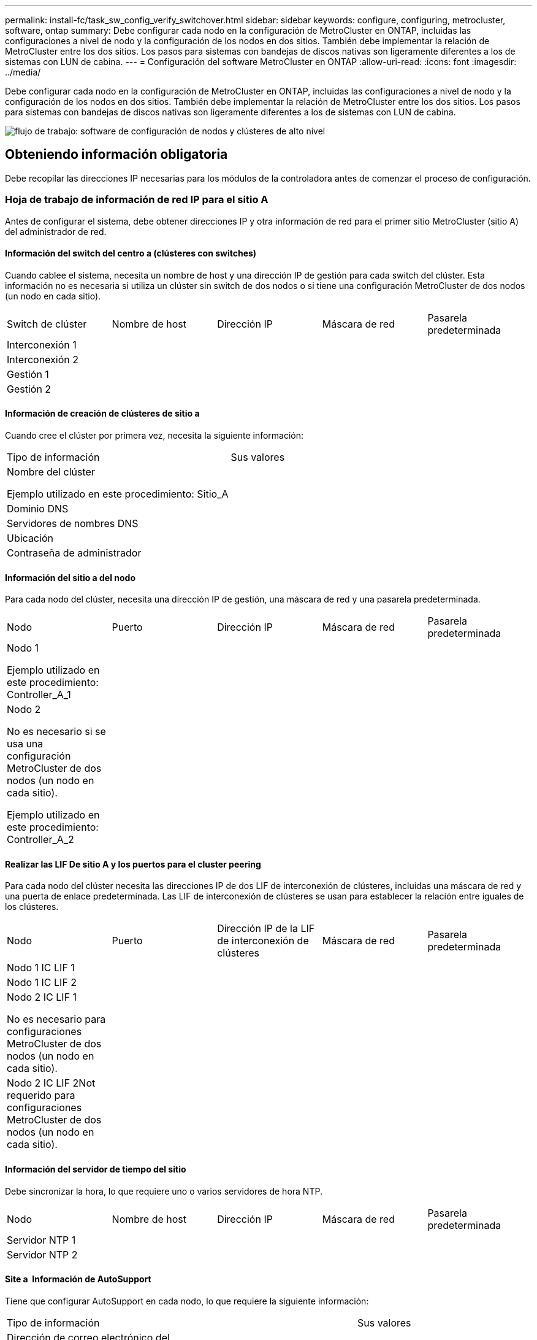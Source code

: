 ---
permalink: install-fc/task_sw_config_verify_switchover.html 
sidebar: sidebar 
keywords: configure, configuring, metrocluster, software, ontap 
summary: Debe configurar cada nodo en la configuración de MetroCluster en ONTAP, incluidas las configuraciones a nivel de nodo y la configuración de los nodos en dos sitios. También debe implementar la relación de MetroCluster entre los dos sitios. Los pasos para sistemas con bandejas de discos nativas son ligeramente diferentes a los de sistemas con LUN de cabina. 
---
= Configuración del software MetroCluster en ONTAP
:allow-uri-read: 
:icons: font
:imagesdir: ../media/


[role="lead"]
Debe configurar cada nodo en la configuración de MetroCluster en ONTAP, incluidas las configuraciones a nivel de nodo y la configuración de los nodos en dos sitios. También debe implementar la relación de MetroCluster entre los dos sitios. Los pasos para sistemas con bandejas de discos nativas son ligeramente diferentes a los de sistemas con LUN de cabina.

image::../media/workflow_high_level_node_and_cluster_configuration_software.gif[flujo de trabajo: software de configuración de nodos y clústeres de alto nivel]



== Obteniendo información obligatoria

Debe recopilar las direcciones IP necesarias para los módulos de la controladora antes de comenzar el proceso de configuración.



=== Hoja de trabajo de información de red IP para el sitio A

Antes de configurar el sistema, debe obtener direcciones IP y otra información de red para el primer sitio MetroCluster (sitio A) del administrador de red.



==== Información del switch del centro a (clústeres con switches)

Cuando cablee el sistema, necesita un nombre de host y una dirección IP de gestión para cada switch del clúster. Esta información no es necesaria si utiliza un clúster sin switch de dos nodos o si tiene una configuración MetroCluster de dos nodos (un nodo en cada sitio).

|===


| Switch de clúster | Nombre de host | Dirección IP | Máscara de red | Pasarela predeterminada 


 a| 
Interconexión 1
 a| 
 a| 
 a| 
 a| 



 a| 
Interconexión 2
 a| 
 a| 
 a| 
 a| 



 a| 
Gestión 1
 a| 
 a| 
 a| 
 a| 



 a| 
Gestión 2
 a| 
 a| 
 a| 
 a| 

|===


==== Información de creación de clústeres de sitio a

Cuando cree el clúster por primera vez, necesita la siguiente información:

|===


| Tipo de información | Sus valores 


 a| 
Nombre del clúster

Ejemplo utilizado en este procedimiento: Sitio_A
 a| 



 a| 
Dominio DNS
 a| 



 a| 
Servidores de nombres DNS
 a| 



 a| 
Ubicación
 a| 



 a| 
Contraseña de administrador
 a| 

|===


==== Información del sitio a del nodo

Para cada nodo del clúster, necesita una dirección IP de gestión, una máscara de red y una pasarela predeterminada.

|===


| Nodo | Puerto | Dirección IP | Máscara de red | Pasarela predeterminada 


 a| 
Nodo 1

Ejemplo utilizado en este procedimiento: Controller_A_1
 a| 
 a| 
 a| 
 a| 



 a| 
Nodo 2

No es necesario si se usa una configuración MetroCluster de dos nodos (un nodo en cada sitio).

Ejemplo utilizado en este procedimiento: Controller_A_2
 a| 
 a| 
 a| 
 a| 

|===


==== Realizar las LIF De sitio A y los puertos para el cluster peering

Para cada nodo del clúster necesita las direcciones IP de dos LIF de interconexión de clústeres, incluidas una máscara de red y una puerta de enlace predeterminada. Las LIF de interconexión de clústeres se usan para establecer la relación entre iguales de los clústeres.

|===


| Nodo | Puerto | Dirección IP de la LIF de interconexión de clústeres | Máscara de red | Pasarela predeterminada 


 a| 
Nodo 1 IC LIF 1
 a| 
 a| 
 a| 
 a| 



 a| 
Nodo 1 IC LIF 2
 a| 
 a| 
 a| 
 a| 



 a| 
Nodo 2 IC LIF 1

No es necesario para configuraciones MetroCluster de dos nodos (un nodo en cada sitio).
 a| 
 a| 
 a| 
 a| 



 a| 
Nodo 2 IC LIF 2Not requerido para configuraciones MetroCluster de dos nodos (un nodo en cada sitio).
 a| 
 a| 
 a| 
 a| 

|===


==== Información del servidor de tiempo del sitio

Debe sincronizar la hora, lo que requiere uno o varios servidores de hora NTP.

|===


| Nodo | Nombre de host | Dirección IP | Máscara de red | Pasarela predeterminada 


 a| 
Servidor NTP 1
 a| 
 a| 
 a| 
 a| 



 a| 
Servidor NTP 2
 a| 
 a| 
 a| 
 a| 

|===


==== Site a &nbsp;Información de AutoSupport

Tiene que configurar AutoSupport en cada nodo, lo que requiere la siguiente información:

|===


2+| Tipo de información | Sus valores 


 a| 
Dirección de correo electrónico del remitente
 a| 



 a| 
Hosts de correo
 a| 
Nombres o direcciones IP
 a| 



 a| 
Protocolo de transporte
 a| 
HTTP, HTTPS O SMTP
 a| 



 a| 
Servidor proxy
 a| 



 a| 
Direcciones de correo electrónico de destinatarios o listas de distribución
 a| 
Mensajes completos
 a| 



 a| 
Mensajes concisos
 a| 



 a| 
De NetApp
 a| 

|===


==== Centro a &nbsp;Información SP

Debe habilitar el acceso al Service Processor (SP) de cada nodo para la solución de problemas y el mantenimiento, que requiere la siguiente información de red para cada nodo:

|===


| Nodo | Dirección IP | Máscara de red | Pasarela predeterminada 


 a| 
Nodo 1
 a| 
 a| 
 a| 



 a| 
Nodo 2

No es necesario para configuraciones MetroCluster de dos nodos (un nodo en cada sitio).
 a| 
 a| 
 a| 

|===


=== Hoja de trabajo de información de la red IP para el sitio B

Antes de configurar el sistema, debe obtener direcciones IP y otra información de red para el segundo sitio MetroCluster (sitio B) del administrador de red.



==== Información del switch del centro B (clústeres con switches)

Cuando cablee el sistema, necesita un nombre de host y una dirección IP de gestión para cada switch del clúster. Esta información no es necesaria si utiliza un clúster sin switch de dos nodos o si tiene una configuración de MetroCluster de dos nodos (un nodo en cada sitio).

|===


| Switch de clúster | Nombre de host | Dirección IP | Máscara de red | Pasarela predeterminada 


 a| 
Interconexión 1
 a| 
 a| 
 a| 
 a| 



 a| 
Interconexión 2
 a| 
 a| 
 a| 
 a| 



 a| 
Gestión 1
 a| 
 a| 
 a| 
 a| 



 a| 
Gestión 2
 a| 
 a| 
 a| 
 a| 

|===


==== Información de creación de clústeres del sitio B.

Cuando cree el clúster por primera vez, necesita la siguiente información:

|===


| Tipo de información | Sus valores 


 a| 
Nombre del clúster

Ejemplo utilizado: Site_B
 a| 



 a| 
Dominio DNS
 a| 



 a| 
Servidores de nombres DNS
 a| 



 a| 
Ubicación
 a| 



 a| 
Contraseña de administrador
 a| 

|===


==== Información del nodo del sitio B

Para cada nodo del clúster, necesita una dirección IP de gestión, una máscara de red y una pasarela predeterminada.

|===


| Nodo | Puerto | Dirección IP | Máscara de red | Pasarela predeterminada 


 a| 
Nodo 1

Ejemplo utilizado: Controller_B_1
 a| 
 a| 
 a| 
 a| 



 a| 
Nodo 2

No es necesario para configuraciones MetroCluster de dos nodos (un nodo en cada sitio).

Ejemplo utilizado: Controller_B_2
 a| 
 a| 
 a| 
 a| 

|===


==== Puertos y LIF del sitio B para paridad de clústeres

Para cada nodo del clúster necesita las direcciones IP de dos LIF de interconexión de clústeres, incluidas una máscara de red y una puerta de enlace predeterminada. Las LIF de interconexión de clústeres se usan para establecer la relación entre iguales de los clústeres.

|===


| Nodo | Puerto | Dirección IP de la LIF de interconexión de clústeres | Máscara de red | Pasarela predeterminada 


 a| 
Nodo 1 IC LIF 1
 a| 
 a| 
 a| 
 a| 



 a| 
Nodo 1 IC LIF 2
 a| 
 a| 
 a| 
 a| 



 a| 
Nodo 2 IC LIF 1

No es necesario para configuraciones MetroCluster de dos nodos (un nodo en cada sitio).
 a| 
 a| 
 a| 
 a| 



 a| 
Nodo 2 IC LIF 2

No es necesario para configuraciones MetroCluster de dos nodos (un nodo en cada sitio).
 a| 
 a| 
 a| 
 a| 

|===


==== Información del servidor horario del centro B.

Debe sincronizar la hora, lo que requiere uno o varios servidores de hora NTP.

|===


| Nodo | Nombre de host | Dirección IP | Máscara de red | Pasarela predeterminada 


 a| 
Servidor NTP 1
 a| 
 a| 
 a| 
 a| 



 a| 
Servidor NTP 2
 a| 
 a| 
 a| 
 a| 

|===


==== Centro B &nbsp;Información de AutoSupport

Tiene que configurar AutoSupport en cada nodo, lo que requiere la siguiente información:

|===


2+| Tipo de información | Sus valores 


 a| 
Dirección de correo electrónico del remitente
 a| 



 a| 
Hosts de correo
 a| 
Nombres o direcciones IP
 a| 



 a| 
Protocolo de transporte
 a| 
HTTP, HTTPS O SMTP
 a| 



 a| 
Servidor proxy
 a| 



 a| 
Direcciones de correo electrónico de destinatarios o listas de distribución
 a| 
Mensajes completos
 a| 



 a| 
Mensajes concisos
 a| 



 a| 
De NetApp
 a| 

|===


==== Centro B &nbsp;Información del SP

Debe habilitar el acceso al Service Processor (SP) de cada nodo para la solución de problemas y el mantenimiento, que requiere la siguiente información de red para cada nodo:

|===


| Nodo | Dirección IP | Máscara de red | Pasarela predeterminada 


 a| 
Nodo 1 (controladora_B_1)
 a| 
 a| 
 a| 



 a| 
Nodo 2 (controladora_B_2)

No es necesario para configuraciones MetroCluster de dos nodos (un nodo en cada sitio).
 a| 
 a| 
 a| 

|===


== Similitudes y diferencias entre configuraciones estándar de clústeres y MetroCluster

La configuración de los nodos de cada clúster en una configuración de MetroCluster es similar a la de los nodos de un clúster estándar.

La configuración de MetroCluster se basa en dos clústeres estándar. Físicamente, la configuración debe ser simétrica, en la que cada nodo tenga la misma configuración de hardware y todos los componentes de MetroCluster deben cablearse y configurarse. Sin embargo, la configuración de software básica para los nodos de una configuración MetroCluster es la misma que para los nodos de un clúster estándar.

|===


| Paso de configuración | Configuración de clúster estándar | Configuración de MetroCluster 


 a| 
Configure LIF de gestión, clúster y datos en cada nodo.
 a| 
Lo mismo en ambos tipos de clústeres



 a| 
Configure el agregado raíz.
 a| 
Lo mismo en ambos tipos de clústeres



 a| 
Configure los nodos en el clúster como parejas de alta disponibilidad
 a| 
Lo mismo en ambos tipos de clústeres



 a| 
Configure el clúster en un nodo del clúster.
 a| 
Lo mismo en ambos tipos de clústeres



 a| 
Una el otro nodo al clúster.
 a| 
Lo mismo en ambos tipos de clústeres



 a| 
Crear un agregado raíz reflejado.
 a| 
Opcional
 a| 
Obligatorio



 a| 
Conectar los clústeres en relación de paridad.
 a| 
Opcional
 a| 
Obligatorio



 a| 
Habilite la configuración de MetroCluster.
 a| 
No aplicable
 a| 
Obligatorio

|===


== Restaurando los valores predeterminados del sistema y configurar el tipo de HBA en un módulo de controladora

Para garantizar que la instalación de MetroCluster se realice correctamente, restablezca y restaure los valores predeterminados en los módulos de la controladora.

.Importante
Esta tarea solo es necesaria para configuraciones de ampliación mediante puentes FC a SAS.

.Pasos
. En el aviso del CARGADOR, devuelva las variables de entorno a su configuración predeterminada:
+
`set-defaults`

. Inicie el nodo en modo de mantenimiento y, a continuación, configure los ajustes de cualquier HBA del sistema:
+
.. Arranque en modo de mantenimiento:
+
`boot_ontap maint`

.. Compruebe la configuración actual de los puertos:
+
`ucadmin show`

.. Actualice la configuración del puerto según sea necesario.


+
|===


| Si tiene este tipo de HBA y el modo que desea... | Se usa este comando... 


 a| 
CNA FC
 a| 
`ucadmin modify -m fc -t initiator _adapter_name_`



 a| 
Ethernet de CNA
 a| 
`ucadmin modify -mode cna _adapter_name_`



 a| 
Destino FC
 a| 
`fcadmin config -t target _adapter_name_`



 a| 
Iniciador FC
 a| 
`fcadmin config -t initiator _adapter_name_`

|===
. Salir del modo de mantenimiento:
+
`halt`

+
Después de ejecutar el comando, espere hasta que el nodo se detenga en el símbolo del sistema DEL CARGADOR.

. Vuelva a arrancar el nodo en modo de mantenimiento para permitir que los cambios de configuración surtan efecto:
+
`boot_ontap maint`

. Compruebe los cambios realizados:
+
|===


| Si tiene este tipo de HBA... | Se usa este comando... 


 a| 
CNA
 a| 
`ucadmin show`



 a| 
FC
 a| 
`fcadmin show`

|===
. Salir del modo de mantenimiento:
+
`halt`

+
Después de ejecutar el comando, espere hasta que el nodo se detenga en el símbolo del sistema DEL CARGADOR.

. Arrancar el nodo en el menú de arranque:
+
`boot_ontap menu`

+
Después de ejecutar el comando, espere hasta que se muestre el menú de arranque.

. Borre la configuración del nodo escribiendo "'wipeconfig'" en el símbolo del sistema del menú de inicio y, a continuación, pulse Intro.
+
La siguiente pantalla muestra el indicador del menú de inicio:

+
--
....
Please choose one of the following:

     (1) Normal Boot.
     (2) Boot without /etc/rc.
     (3) Change password.
     (4) Clean configuration and initialize all disks.
     (5) Maintenance mode boot.
     (6) Update flash from backup config.
     (7) Install new software first.
     (8) Reboot node.
     (9) Configure Advanced Drive Partitioning.
     Selection (1-9)?  wipeconfig
 This option deletes critical system configuration, including cluster membership.
 Warning: do not run this option on a HA node that has been taken over.
 Are you sure you want to continue?: yes
 Rebooting to finish wipeconfig request.
....
--




== Configurar puertos FC-VI en una tarjeta de puerto cuádruple X1132A-R6 en sistemas FAS8020

Si utiliza la tarjeta de cuatro puertos X1132A-R6 en un sistema FAS8020, puede introducir el modo de mantenimiento para configurar los puertos 1a y 1b para el uso de FC-VI y del iniciador. Esto no es necesario en los sistemas MetroCluster recibidos de fábrica, en los que los puertos están configurados correctamente para su configuración.

.Acerca de esta tarea
Esta tarea se debe realizar en modo de mantenimiento.


NOTE: Solo se admite la conversión de un puerto FC-VI con el comando ucadmin en los sistemas FAS8020 y AFF 8020. La conversión de puertos FC a puertos FCVI no se admite en ninguna otra plataforma.

.Pasos
. Desactive los puertos:
+
`storage disable adapter 1a`

+
`storage disable adapter 1b`

+
[listing]
----
*> storage disable adapter 1a
Jun 03 02:17:57 [controller_B_1:fci.adapter.offlining:info]: Offlining Fibre Channel adapter 1a.
Host adapter 1a disable succeeded
Jun 03 02:17:57 [controller_B_1:fci.adapter.offline:info]: Fibre Channel adapter 1a is now offline.
*> storage disable adapter 1b
Jun 03 02:18:43 [controller_B_1:fci.adapter.offlining:info]: Offlining Fibre Channel adapter 1b.
Host adapter 1b disable succeeded
Jun 03 02:18:43 [controller_B_1:fci.adapter.offline:info]: Fibre Channel adapter 1b is now offline.
*>
----
. Compruebe que los puertos están deshabilitados:
+
`ucadmin show`

+
[listing]
----
*> ucadmin show
         Current  Current    Pending  Pending    Admin
Adapter  Mode     Type       Mode     Type       Status
-------  -------  ---------  -------  ---------  -------
  ...
  1a     fc       initiator  -        -          offline
  1b     fc       initiator  -        -          offline
  1c     fc       initiator  -        -          online
  1d     fc       initiator  -        -          online
----
. Establezca los puertos a y b en modo FC-VI:
+
`ucadmin modify -adapter 1a -type fcvi`

+
El comando establece el modo en ambos puertos de la pareja de puertos, 1a y 1b (aunque sólo se haya especificado 1a en el comando).

+
[listing]
----

*> ucadmin modify -t fcvi 1a
Jun 03 02:19:13 [controller_B_1:ucm.type.changed:info]: FC-4 type has changed to fcvi on adapter 1a. Reboot the controller for the changes to take effect.
Jun 03 02:19:13 [controller_B_1:ucm.type.changed:info]: FC-4 type has changed to fcvi on adapter 1b. Reboot the controller for the changes to take effect.
----
. Confirme que el cambio está pendiente:
+
`ucadmin show`

+
[listing]
----
*> ucadmin show
         Current  Current    Pending  Pending    Admin
Adapter  Mode     Type       Mode     Type       Status
-------  -------  ---------  -------  ---------  -------
  ...
  1a     fc       initiator  -        fcvi       offline
  1b     fc       initiator  -        fcvi       offline
  1c     fc       initiator  -        -          online
  1d     fc       initiator  -        -          online
----
. Apague la controladora y luego reinicie en modo de mantenimiento.
. Confirme el cambio de configuración:
+
`ucadmin show local`

+
[listing]
----

Node           Adapter  Mode     Type       Mode     Type       Status
------------   -------  -------  ---------  -------  ---------  -----------
...
controller_B_1
               1a       fc       fcvi       -        -          online
controller_B_1
               1b       fc       fcvi       -        -          online
controller_B_1
               1c       fc       initiator  -        -          online
controller_B_1
               1d       fc       initiator  -        -          online
6 entries were displayed.
----




== Verificación de la asignación de discos en modo de mantenimiento en una configuración de ocho o cuatro nodos

Antes de arrancar completamente el sistema en ONTAP, puede opcionalmente arrancar en modo de mantenimiento y comprobar la asignación de disco en los nodos. Se deben asignar los discos para crear una configuración activo-activo completamente simétrica, en la que cada pool tiene asignado el mismo número de discos.

.Acerca de esta tarea
Los nuevos sistemas MetroCluster tienen asignación de discos finalizada antes del envío.

En la siguiente tabla se muestran ejemplos de asignaciones de pools para una configuración de MetroCluster. Los discos se asignan a pools por bandeja.

|===


| Bandeja de discos (sample_shelf_name)... | En el sitio... | Pertenece a... | Y se asigna a ese nodo... 


 a| 
Bandeja de discos 1 (shelf_A_1_1)
 a| 
Centro a
 a| 
Nodo a 1
 a| 
Piscina 0



 a| 
Bandeja de discos 2 (shelf_A_1_3)



 a| 
Bandeja de discos 3 (shelf_B_1_1)
 a| 
Nodo B 1
 a| 
Piscina 1



 a| 
Bandeja de discos 4 (shelf_B_1_3)



 a| 
Bandeja de discos 5 (shelf_A_2_1)
 a| 
Nodo A 2
 a| 
Piscina 0



 a| 
Bandeja de discos 6 (shelf_A_2_3)



 a| 
Bandeja de discos 7 (shelf_B_2_1)
 a| 
Nodo B 2
 a| 
Piscina 1



 a| 
Bandeja de discos 8 (shelf_B_2_3)



 a| 
Bandeja de discos 1 (shelf_A_3_1)
 a| 
Nodo a 3
 a| 
Piscina 0



 a| 
Bandeja de discos 2 (shelf_A_3_3)



 a| 
Bandeja de discos 3 (shelf_B_3_1)
 a| 
Nodo B 3
 a| 
Piscina 1



 a| 
Bandeja de discos 4 (shelf_B_3_3)



 a| 
Bandeja de discos 5 (shelf_A_4_1)
 a| 
Nodo a 4
 a| 
Piscina 0



 a| 
Bandeja de discos 6 (shelf_A_4_3)



 a| 
Bandeja de discos 7 (shelf_B_4_1)
 a| 
Nodo B 4
 a| 
Piscina 1



 a| 
Bandeja de discos 8 (shelf_B_4_3)



 a| 
Bandeja de discos 9 (shelf_B_1_2)
 a| 
Centro B
 a| 
Nodo B 1
 a| 
Piscina 0



 a| 
Bandeja de discos 10 (shelf_B_1_4)



 a| 
Bandeja de discos 11 (shelf_A_1_2)
 a| 
Nodo a 1
 a| 
Piscina 1



 a| 
Bandeja de discos 12 (shelf_A_1_4)



 a| 
Bandeja de discos 13 (shelf_B_2_2)
 a| 
Nodo B 2
 a| 
Piscina 0



 a| 
Bandeja de discos 14 (shelf_B_2_4)



 a| 
Bandeja de discos 15 (shelf_A_2_2)
 a| 
Nodo A 2
 a| 
Piscina 1



 a| 
Bandeja de discos 16 (shelf_A_2_4)



 a| 
Bandeja de discos 1 (shelf_B_3_2)
 a| 
Nodo a 3
 a| 
Piscina 0



 a| 
Bandeja de discos 2 (shelf_B_3_4)



 a| 
Bandeja de discos 3 (shelf_A_3_2)
 a| 
Nodo B 3
 a| 
Piscina 1



 a| 
Bandeja de discos 4 (shelf_A_3_4)



 a| 
Bandeja de discos 5 (shelf_B_4_2)
 a| 
Nodo a 4
 a| 
Piscina 0



 a| 
Bandeja de discos 6 (shelf_B_4_4)



 a| 
Bandeja de discos 7 (shelf_A_4_2)
 a| 
Nodo B 4
 a| 
Piscina 1



 a| 
Bandeja de discos 8 (shelf_A_4_4)

|===
.Pasos
. Confirme las asignaciones de bandejas:
+
`disk show –v`

. Si es necesario, asigne de forma explícita los discos de las bandejas de discos conectadas al pool apropiado mediante el `disk assign` comando.
+
El uso de comodines en el comando permite asignar todos los discos de una bandeja de discos con un comando. Es posible identificar los ID de la bandeja de discos y las bahías para cada disco con el `storage show disk --x` comando.





=== Asignación de la propiedad de disco en sistemas que no son AFF

Si los nodos MetroCluster no tienen los discos correctamente asignados, o si utiliza bandejas de discos DS460C en su configuración, debe asignar discos a cada uno de los nodos de la configuración de MetroCluster de bandeja a bandeja. Creará una configuración en la que cada nodo tenga el mismo número de discos en sus pools de discos locales y remotos.

.Acerca de esta tarea
Las controladoras de almacenamiento deben estar en modo de mantenimiento.

Si su configuración no incluye bandejas de discos DS460C, esta tarea no es necesaria si los discos se han asignado correctamente cuando se han recibido de fábrica.


NOTE: El pool 0 siempre contiene los discos que se encuentran en el mismo lugar que el sistema de almacenamiento propietario.

El pool 1 siempre contiene los discos remotos para el sistema de almacenamiento propietario de estos.

Si su configuración incluye bandejas de discos DS460C, debe asignar manualmente los discos con las siguientes directrices para cada cajón de 12 discos:

|===


| Asigne estos discos en el cajón... | Para este nodo y pool... 


 a| 
0 - 2
 a| 
Pool del nodo local 0



 a| 
3 - 5
 a| 
Pool del nodo del partner de ALTA DISPONIBILIDAD 0



 a| 
6 - 8
 a| 
El partner de recuperación ante desastres del pool del nodo local 1



 a| 
9 - 11
 a| 
Partner de recuperación ante desastres del pool del partner de alta disponibilidad 1

|===
Este patrón de asignación de discos garantiza que un agregado se vea mínimo afectado si un cajón se desconecta.

.Pasos
. Si no lo ha hecho, arranque cada sistema en modo de mantenimiento.
. Asigne las bandejas de discos a los nodos ubicados en el primer sitio (sitio A):
+
Las bandejas de discos en el mismo sitio que el nodo están asignadas al pool 0 y las bandejas de discos ubicadas en el sitio del partner se asignan al pool 1.

+
Debe asignar un mismo número de bandejas a cada pool.

+
.. En el primer nodo, asigne de forma sistemática las bandejas de discos locales al pool 0 y las bandejas de discos remotas al pool 1:
+
`disk assign -shelf local-switch-name:shelf-name.port -p pool`

+
Si la controladora de almacenamiento Controller_A_1 tiene cuatro bandejas, emita los siguientes comandos:

+
[listing]
----
*> disk assign -shelf FC_switch_A_1:1-4.shelf1 -p 0
*> disk assign -shelf FC_switch_A_1:1-4.shelf2 -p 0

*> disk assign -shelf FC_switch_B_1:1-4.shelf1 -p 1
*> disk assign -shelf FC_switch_B_1:1-4.shelf2 -p 1
----
.. Repita el proceso para el segundo nodo del sitio local, asignando sistemáticamente las bandejas de discos locales al pool 0 y las bandejas de discos remotos al pool 1:
+
`disk assign -shelf local-switch-name:shelf-name.port -p pool`

+
Si la controladora de almacenamiento Controller_A_2 tiene cuatro bandejas, emita los siguientes comandos:

+
[listing]
----
*> disk assign -shelf FC_switch_A_1:1-4.shelf3 -p 0
*> disk assign -shelf FC_switch_B_1:1-4.shelf4 -p 1

*> disk assign -shelf FC_switch_A_1:1-4.shelf3 -p 0
*> disk assign -shelf FC_switch_B_1:1-4.shelf4 -p 1
----


. Asigne las bandejas de discos a los nodos ubicados en el segundo sitio (sitio B):
+
Las bandejas de discos en el mismo sitio que el nodo están asignadas al pool 0 y las bandejas de discos ubicadas en el sitio del partner se asignan al pool 1.

+
Debe asignar un mismo número de bandejas a cada pool.

+
.. En el primer nodo del centro remoto, asigne de forma sistemática sus bandejas de discos locales al pool 0 y sus bandejas de discos remotas al pool 1:
+
`disk assign -shelf local-switch-nameshelf-name -p pool`

+
Si la controladora de almacenamiento Controller_B_1 tiene cuatro bandejas, emita los siguientes comandos:

+
[listing]
----
*> disk assign -shelf FC_switch_B_1:1-5.shelf1 -p 0
*> disk assign -shelf FC_switch_B_1:1-5.shelf2 -p 0

*> disk assign -shelf FC_switch_A_1:1-5.shelf1 -p 1
*> disk assign -shelf FC_switch_A_1:1-5.shelf2 -p 1
----
.. Repita el proceso para el segundo nodo del sitio remoto, asignando sistemáticamente sus bandejas de discos locales al pool 0 y sus bandejas de discos remotas al pool 1:
+
`disk assign -shelf shelf-name -p pool`

+
Si la controladora de almacenamiento Controller_B_2 tiene cuatro bandejas, emita los siguientes comandos:

+
[listing]
----
*> disk assign -shelf FC_switch_B_1:1-5.shelf3 -p 0
*> disk assign -shelf FC_switch_B_1:1-5.shelf4 -p 0

*> disk assign -shelf FC_switch_A_1:1-5.shelf3 -p 1
*> disk assign -shelf FC_switch_A_1:1-5.shelf4 -p 1
----


. Confirme las asignaciones de bandejas:
+
`storage show shelf`

. Salir del modo de mantenimiento:
+
`halt`

. Mostrar el menú de inicio:
+
`boot_ontap menu`

. En cada nodo, seleccione la opción *4* para inicializar todos los discos.




=== Asignación de propiedad de disco en sistemas AFF

Si utiliza sistemas AFF en una configuración con agregados reflejados y los nodos no tienen los discos (SSD) asignados correctamente, debe asignar la mitad de los discos de cada bandeja a un nodo local y la otra mitad de los discos a su nodo asociado de alta disponibilidad. Debe crear una configuración en la que cada nodo tenga el mismo número de discos en sus pools de discos locales y remotos.

.Acerca de esta tarea
Las controladoras de almacenamiento deben estar en modo de mantenimiento.

Esto no se aplica a configuraciones que tengan agregados no reflejados, una configuración activa/pasiva o que tengan un número desigual de discos en pools locales y remotos.

Esta tarea no es necesaria si los discos se asignaron correctamente cuando se recibieron de fábrica.


NOTE: El pool 0 siempre contiene los discos que se encuentran en el mismo sitio que el sistema de almacenamiento propietario de ellos, mientras que el Pool 1 siempre contiene los discos remotos para el sistema de almacenamiento propietario de estos.

.Pasos
. Si no lo ha hecho, arranque cada sistema en modo de mantenimiento.
. Asigne los discos a los nodos ubicados en el primer sitio (sitio A):
+
Debe asignar un número igual de discos a cada pool.

+
.. En el primer nodo, asigne sistemáticamente la mitad de los discos de cada bandeja al pool 0 y la otra mitad al pool del partner de alta disponibilidad 0:
+
`disk assign -disk disk-name -p pool -n number-of-disks`

+
Si la controladora de almacenamiento Controller_A_1 tiene cuatro bandejas, cada una con 8 SSD, emita los siguientes comandos:

+
[listing]
----
*> disk assign -shelf FC_switch_A_1:1-4.shelf1 -p 0 -n 4
*> disk assign -shelf FC_switch_A_1:1-4.shelf2 -p 0 -n 4

*> disk assign -shelf FC_switch_B_1:1-4.shelf1 -p 1 -n 4
*> disk assign -shelf FC_switch_B_1:1-4.shelf2 -p 1 -n 4
----
.. Repita el proceso para el segundo nodo del sitio local, asignando sistemáticamente la mitad de los discos de cada bandeja al pool 1 y la otra mitad al pool del partner de alta disponibilidad 1:
+
`disk assign -disk disk-name -p pool`

+
Si la controladora de almacenamiento Controller_A_1 tiene cuatro bandejas, cada una con 8 SSD, emita los siguientes comandos:

+
[listing]
----
*> disk assign -shelf FC_switch_A_1:1-4.shelf3 -p 0 -n 4
*> disk assign -shelf FC_switch_B_1:1-4.shelf4 -p 1 -n 4

*> disk assign -shelf FC_switch_A_1:1-4.shelf3 -p 0 -n 4
*> disk assign -shelf FC_switch_B_1:1-4.shelf4 -p 1 -n 4
----


. Asigne los discos a los nodos ubicados en el segundo sitio (sitio B):
+
Debe asignar un número igual de discos a cada pool.

+
.. En el primer nodo del centro remoto, asigne sistemáticamente la mitad de los discos de cada bandeja al pool 0 y la otra mitad al pool 0 del partner de alta disponibilidad:
+
`disk assign -disk disk-name -p pool`

+
Si la controladora de almacenamiento Controller_B_1 tiene cuatro bandejas, cada una con 8 SSD, emita los siguientes comandos:

+
[listing]
----
*> disk assign -shelf FC_switch_B_1:1-5.shelf1 -p 0 -n 4
*> disk assign -shelf FC_switch_B_1:1-5.shelf2 -p 0 -n 4

*> disk assign -shelf FC_switch_A_1:1-5.shelf1 -p 1 -n 4
*> disk assign -shelf FC_switch_A_1:1-5.shelf2 -p 1 -n 4
----
.. Repita el proceso para el segundo nodo del sitio remoto, asignando sistemáticamente la mitad de los discos de cada bandeja al pool 1 y la otra mitad al pool del partner de alta disponibilidad 1:
+
`disk assign -disk disk-name -p pool`

+
Si la controladora de almacenamiento Controller_B_2 tiene cuatro bandejas, cada una con 8 SSD, emita los siguientes comandos:

+
[listing]
----
*> disk assign -shelf FC_switch_B_1:1-5.shelf3 -p 0 -n 4
*> disk assign -shelf FC_switch_B_1:1-5.shelf4 -p 0 -n 4

*> disk assign -shelf FC_switch_A_1:1-5.shelf3 -p 1 -n 4
*> disk assign -shelf FC_switch_A_1:1-5.shelf4 -p 1 -n 4
----


. Confirme las asignaciones de discos:
+
`storage show disk`

. Salir del modo de mantenimiento: +
`halt`
. Mostrar el menú de inicio:
+
`boot_ontap menu`

. En cada nodo, seleccione la opción *4* para inicializar todos los discos.




== Verificación de la asignación de discos en modo de mantenimiento en una configuración de dos nodos

Antes de arrancar completamente el sistema en ONTAP, tiene la opción de arrancar el sistema en modo de mantenimiento y comprobar la asignación de disco en los nodos. Los discos deben asignarse para crear una configuración simétrica en la que ambos sitios poseen sus propias bandejas de disco y proporcionan datos, en la que cada nodo y cada pool tienen asignado un mismo número de discos reflejados.

.Antes de empezar
El sistema debe estar en modo de mantenimiento.

.Acerca de esta tarea
Los nuevos sistemas MetroCluster tienen asignación de discos finalizada antes del envío.

En la siguiente tabla se muestran ejemplos de asignaciones de pools para una configuración de MetroCluster. Los discos se asignan a pools por bandeja.

|===


| Bandeja de discos (nombre de ejemplo)... | En el sitio... | Pertenece a... | Y se asigna a ese nodo... 


 a| 
Bandeja de discos 1 (shelf_A_1_1)
 a| 
Centro a
 a| 
Nodo a 1
 a| 
Piscina 0



 a| 
Bandeja de discos 2 (shelf_A_1_3)
 a| 
Bandeja de discos 3 (shelf_B_1_1)
 a| 
Nodo B 1
 a| 
Piscina 1



 a| 
Bandeja de discos 4 (shelf_B_1_3)
 a| 
Bandeja de discos 9 (shelf_B_1_2)
 a| 
Centro B
 a| 
Nodo B 1



 a| 
Piscina 0
 a| 
Bandeja de discos 10 (shelf_B_1_4)
 a| 
Bandeja de discos 11 (shelf_A_1_2)
 a| 
Nodo a 1

|===
Si su configuración incluye bandejas de discos DS460C, debe asignar manualmente los discos con las siguientes directrices para cada cajón de 12 discos:

|===


| Asigne estos discos en el cajón... | Para este nodo y pool... 


 a| 
1 - 6
 a| 
Pool del nodo local 0



 a| 
7 - 12
 a| 
Pool del partner de recuperación ante desastres 1

|===
Este patrón de asignación de discos minimiza el efecto en un agregado si un cajón se desconecta.

.Pasos
. Si el sistema ha sido recibido de fábrica, confirme las asignaciones de bandejas:
+
`disk show –v`

. Si es necesario, se pueden asignar explícitamente discos de las bandejas de discos conectadas al pool correspondiente mediante el comando Disk assign.
+
Las bandejas de discos en el mismo sitio que el nodo están asignadas al pool 0 y las bandejas de discos ubicadas en el sitio del partner se asignan al pool 1. Debe asignar un mismo número de bandejas a cada pool.

+
.. Si no lo ha hecho, arranque cada sistema en modo de mantenimiento.
.. En el nodo del sitio A, asigne de forma sistemática las bandejas de discos locales al pool 0 y las bandejas de discos remotas al pool 1:
+
`disk assign -shelf disk_shelf_name -p pool`

+
Si la controladora de almacenamiento node_A_1 tiene cuatro bandejas, emita los siguientes comandos:

+
[listing]
----
*> disk assign -shelf shelf_A_1_1 -p 0
*> disk assign -shelf shelf_A_1_3 -p 0

*> disk assign -shelf shelf_A_1_2 -p 1
*> disk assign -shelf shelf_A_1_4 -p 1
----
.. En el nodo del sitio remoto (sitio B), asigne de forma sistemática sus bandejas de discos locales al pool 0 y sus bandejas de discos remotas al pool 1:
+
`disk assign -shelf disk_shelf_name -p pool`

+
Si la controladora de almacenamiento node_B_1 tiene cuatro bandejas, emita los siguientes comandos:

+
[listing]
----
*> disk assign -shelf shelf_B_1_2   -p 0
*> disk assign -shelf shelf_B_1_4  -p 0

*> disk assign -shelf shelf_B_1_1 -p 1
 *> disk assign -shelf shelf_B_1_3 -p 1
----
.. Muestre los ID de bandeja de discos y las bahías para cada disco:
+
`disk show –v`







== Verificación y configuración del estado de alta disponibilidad de los componentes en modo de mantenimiento

Al configurar un sistema de almacenamiento en una configuración MetroCluster, debe asegurarse de que el estado de alta disponibilidad del módulo de controladora y los componentes de chasis es mcc o mcc-2n, de modo que estos componentes se inicien correctamente.

.Antes de empezar
El sistema debe estar en modo de mantenimiento.

.Acerca de esta tarea
Esta tarea no es necesaria en los sistemas que se reciben de fábrica.

.Pasos
. En el modo de mantenimiento, muestre el estado de alta disponibilidad del módulo de controladora y el chasis:
+
`ha-config show`

+
El estado de alta disponibilidad correcto depende de la configuración de la MetroCluster.

+
|===


| Número de controladoras en la configuración de MetroCluster | El estado DE ALTA DISPONIBILIDAD de todos los componentes debería ser... 


 a| 
Configuración FC MetroCluster de ocho o cuatro nodos
 a| 
mcc



 a| 
Configuración MetroCluster FC de dos nodos
 a| 
mcc-2n



 a| 
Configuración de IP de MetroCluster
 a| 
mccip

|===
. Si el estado del sistema mostrado del controlador no es correcto, configure el estado de alta disponibilidad para el módulo del controlador:
+
|===


| Número de controladoras en la configuración de MetroCluster | Comando 


 a| 
Configuración FC MetroCluster de ocho o cuatro nodos
 a| 
ha-config modificar controlador mcc



 a| 
Configuración MetroCluster FC de dos nodos
 a| 
ha-config modificar controladora mcc-2n



 a| 
Configuración de IP de MetroCluster
 a| 
ha-config modify controller mccip

|===
. Si el estado del sistema mostrado del chasis no es correcto, establezca el estado de alta disponibilidad para el chasis:
+
|===


| Número de controladoras en la configuración de MetroCluster | Comando 


 a| 
Configuración FC MetroCluster de ocho o cuatro nodos
 a| 
ha-config modificar mcc chasis



 a| 
Configuración MetroCluster FC de dos nodos
 a| 
ha-config modificar chasis mcc-2n



 a| 
Configuración de IP de MetroCluster
 a| 
ha-config modificar el mccip del chasis

|===


.Pasos
. Arrancar el nodo en ONTAP:
+
`boot_ontap`

. Repita estos pasos en cada nodo de la configuración de MetroCluster.




== Configurar ONTAP

Debe configurar ONTAP en cada módulo de controladora.

Si debe reiniciar el sistema de las nuevas controladoras, consulte http://["Netarrancando los nuevos módulos del controlador"] En la _MetroCluster Guía de actualización, transición y ampliación_.



=== Configurar ONTAP en una configuración MetroCluster de dos nodos

En una configuración MetroCluster de dos nodos, en cada clúster debe arrancar el nodo, salir del asistente de configuración de clúster y utilizar el comando cluster setup para configurar el nodo en un clúster de un solo nodo.

.Antes de empezar
No debe haber configurado Service Processor.

.Acerca de esta tarea
Esta tarea se realiza para configuraciones MetroCluster de dos nodos que utilizan almacenamiento de NetApp nativo.

Los nuevos sistemas MetroCluster están preconfigurados, no es necesario realizar estos pasos. Sin embargo, debe configurar AutoSupport.

Esta tarea debe realizarse en ambos clústeres de la configuración de MetroCluster.

Para obtener más información general sobre la configuración de ONTAP, consulte la _Guía de configuración de software_

.Pasos
. Encienda el primer nodo.
+

NOTE: Debe repetir este paso en el nodo en el sitio de recuperación ante desastres (DR).

+
El nodo arranca y, a continuación, se inicia el Asistente de configuración de clúster en la consola, para informarle de que AutoSupport se habilitará automáticamente.

+
[listing]
----
::> Welcome to the cluster setup wizard.

You can enter the following commands at any time:
  "help" or "?" - if you want to have a question clarified,
  "back" - if you want to change previously answered questions, and
  "exit" or "quit" - if you want to quit the cluster setup wizard.
     Any changes you made before quitting will be saved.

You can return to cluster setup at any time by typing "cluster setup".
To accept a default or omit a question, do not enter a value.

This system will send event messages and periodic reports to NetApp Technical
Support. To disable this feature, enter
autosupport modify -support disable
within 24 hours.

Enabling AutoSupport can significantly speed problem determination and
resolution, should a problem occur on your system.
For further information on AutoSupport, see:
http://support.netapp.com/autosupport/

Type yes to confirm and continue {yes}: yes

Enter the node management interface port [e0M]:
Enter the node management interface IP address [10.101.01.01]:

Enter the node management interface netmask [101.010.101.0]:
Enter the node management interface default gateway [10.101.01.0]:



Do you want to create a new cluster or join an existing cluster? {create, join}:
----
. Cree un nuevo clúster:
+
`create`

. Elija si el nodo se va a usar como un clúster de nodo único.
+
[listing]
----
Do you intend for this node to be used as a single node cluster? {yes, no} [yes]:
----
. Acepte los valores predeterminados del sistema `yes` Pulsando Intro, o introduzca sus propios valores escribiendo `no`Y, a continuación, pulse Intro.
. Siga las indicaciones para completar el asistente de configuración del clúster, presione Entrar para aceptar los valores predeterminados o escribir sus propios valores y luego presione Entrar.
+
Los valores predeterminados se determinan automáticamente en función de la plataforma y la configuración de la red.

. Una vez que haya completado el asistente de configuración del clúster y salga, compruebe que el clúster esté activo y que el primer nodo esté en buen estado:
+
`cluster show`

+
El siguiente ejemplo muestra un clúster en el que el primer nodo (cluster1-01) está en buen estado y puede participar:

+
[listing]
----
cluster1::> cluster show
Node                  Health  Eligibility
--------------------- ------- ------------
cluster1-01           true    true
----
+
Si necesita cambiar cualquiera de los ajustes introducidos para la SVM de administrador o la SVM de nodo, puede acceder al asistente de configuración de clúster mediante el comando cluster setup.



https://["Configuración de software"]



=== Configurar ONTAP en una configuración MetroCluster de ocho o cuatro nodos

Tras arrancar cada nodo, se le pedirá que ejecute la herramienta de configuración del sistema para realizar una configuración básica del nodo y del clúster. Después de configurar el clúster, volverá a la CLI de ONTAP para crear agregados y crear la configuración de MetroCluster.

.Antes de empezar
Debe haber cableado la configuración de MetroCluster.

.Acerca de esta tarea
Esta tarea se realiza para configuraciones MetroCluster de ocho o cuatro nodos utilizando almacenamiento nativo de NetApp.

Los nuevos sistemas MetroCluster están preconfigurados, no es necesario realizar estos pasos. No obstante, debe configurar la herramienta AutoSupport.

Esta tarea debe realizarse en ambos clústeres de la configuración de MetroCluster.

Este procedimiento utiliza la herramienta Configuración del sistema. Si lo desea, puede usar el asistente de configuración de clúster de la CLI en su lugar.

.Pasos
. Si aún no lo ha hecho, encienda cada nodo y deje que arranque por completo.
+
Si el sistema se encuentra en modo de mantenimiento, emita el comando halt para salir del modo de mantenimiento y, a continuación, emita el siguiente comando desde el símbolo del SISTEMA DEL CARGADOR:

+
`boot_ontap`

+
La salida debe ser similar a la siguiente:

+
[listing]
----
Welcome to node setup

You can enter the following commands at any time:
  "help" or "?" - if you want to have a question clarified,
  "back" - if you want to change previously answered questions, and
  "exit" or "quit" - if you want to quit the setup wizard.
				Any changes you made before quitting will be saved.

To accept a default or omit a question, do not enter a value.
.
.
.
----
. Active la herramienta AutoSupport siguiendo las instrucciones del sistema.
. Responda a las solicitudes para configurar la interfaz de gestión de nodos.
+
Los mensajes son similares a los siguientes:

+
[listing]
----
Enter the node management interface port: [e0M]:
Enter the node management interface IP address: 10.228.160.229
Enter the node management interface netmask: 225.225.252.0
Enter the node management interface default gateway: 10.228.160.1
----
. Confirme que los nodos están configurados en el modo de alta disponibilidad:
+
`storage failover show -fields mode`

+
Si no es así, debe emitir el siguiente comando en cada nodo y reiniciar el nodo:

+
`storage failover modify -mode ha -node localhost`

+
Este comando configura el modo de alta disponibilidad, pero no permite la conmutación por error del almacenamiento. La conmutación por error del almacenamiento se habilita automáticamente cuando se realiza la configuración de MetroCluster más adelante en el proceso de configuración.

. Confirme que tiene cuatro puertos configurados como interconexiones del clúster:
+
`network port show`

+
En el ejemplo siguiente se muestra el resultado de cluster_A:

+
[listing]
----
cluster_A::> network port show
                                                             Speed (Mbps)
Node   Port      IPspace      Broadcast Domain Link   MTU    Admin/Oper
------ --------- ------------ ---------------- ----- ------- ------------
node_A_1
       **e0a       Cluster      Cluster          up       1500  auto/1000
       e0b       Cluster      Cluster          up       1500  auto/1000**
       e0c       Default      Default          up       1500  auto/1000
       e0d       Default      Default          up       1500  auto/1000
       e0e       Default      Default          up       1500  auto/1000
       e0f       Default      Default          up       1500  auto/1000
       e0g       Default      Default          up       1500  auto/1000
node_A_2
       **e0a       Cluster      Cluster          up       1500  auto/1000
       e0b       Cluster      Cluster          up       1500  auto/1000**
       e0c       Default      Default          up       1500  auto/1000
       e0d       Default      Default          up       1500  auto/1000
       e0e       Default      Default          up       1500  auto/1000
       e0f       Default      Default          up       1500  auto/1000
       e0g       Default      Default          up       1500  auto/1000
14 entries were displayed.
----
. Si va a crear un clúster sin switches de dos nodos (un clúster sin switches de interconexión de clúster), habilite el modo de red de clúster sin switches:
+
.. Cambie al nivel de privilegio avanzado:
+
`set -privilege advanced`

+
Usted puede responder `y` cuando se le solicite que continúe en el modo avanzado. Aparece el símbolo del sistema del modo avanzado (*>).

.. Habilitar modo de clúster sin switch: `network options switchless-cluster modify -enabled true`
.. Vuelva al nivel de privilegio de administrador: `set -privilege admin`


. Inicie la herramienta de configuración del sistema tal como se indica mediante la información que aparece en la consola del sistema después del arranque inicial.
. Utilice la herramienta System Setup para configurar cada nodo y crear el clúster, pero no cree agregados.
+

NOTE: Puede crear agregados reflejados en tareas posteriores.



Vuelva a la interfaz de línea de comandos de ONTAP y complete la configuración de MetroCluster realizando las tareas siguientes.



== Configurar los clústeres en una configuración MetroCluster

Debe configurar la paridad de los clústeres, reflejar los agregados raíz, crear un agregado de datos reflejados y, a continuación, emitir el comando para implementar las operaciones de MetroCluster.



=== Una relación entre iguales de los clústeres

Los clústeres de la configuración de MetroCluster deben tener una relación entre iguales para que puedan comunicarse entre sí y realizar las operaciones de mirroring de datos esenciales para la recuperación ante desastres de MetroCluster.

.Información relacionada
http://["Configuración exprés de relación entre iguales de clústeres y SVM"]

link:concept_prepare_for_the_mcc_installation.html["Consideraciones que tener en cuenta al utilizar puertos dedicados"]

link:concept_prepare_for_the_mcc_installation.html["Consideraciones que tener en cuenta al compartir puertos de datos"]



==== Configurar las LIF de interconexión de clústeres

Debe crear LIF de interconexión de clústeres en puertos utilizados para la comunicación entre los clústeres de partners de MetroCluster. Puede utilizar puertos o puertos dedicados que también tengan tráfico de datos.



===== Configurar las LIF de interconexión de clústeres en puertos dedicados

Puede configurar LIF de interconexión de clústeres en puertos dedicados. Al hacerlo, normalmente aumenta el ancho de banda disponible para el tráfico de replicación.

.Pasos
. Enumere los puertos del clúster:
+
`network port show`

+
Para obtener una sintaxis de comando completa, consulte la página man.

+
En el siguiente ejemplo, se muestran los puertos de red en cluster01:

+
[listing]
----

cluster01::> network port show
                                                             Speed (Mbps)
Node   Port      IPspace      Broadcast Domain Link   MTU    Admin/Oper
------ --------- ------------ ---------------- ----- ------- ------------
cluster01-01
       e0a       Cluster      Cluster          up     1500   auto/1000
       e0b       Cluster      Cluster          up     1500   auto/1000
       e0c       Default      Default          up     1500   auto/1000
       e0d       Default      Default          up     1500   auto/1000
       e0e       Default      Default          up     1500   auto/1000
       e0f       Default      Default          up     1500   auto/1000
cluster01-02
       e0a       Cluster      Cluster          up     1500   auto/1000
       e0b       Cluster      Cluster          up     1500   auto/1000
       e0c       Default      Default          up     1500   auto/1000
       e0d       Default      Default          up     1500   auto/1000
       e0e       Default      Default          up     1500   auto/1000
       e0f       Default      Default          up     1500   auto/1000
----
. Determine qué puertos están disponibles para dedicar a la comunicación entre clústeres:
+
`network interface show -fields home-port,curr-port`

+
Para obtener una sintaxis de comando completa, consulte la página man.

+
En el siguiente ejemplo se muestra que no se han asignado LIF a los puertos «'e0e'» ni «'e0f»:

+
[listing]
----

cluster01::> network interface show -fields home-port,curr-port
vserver lif                  home-port curr-port
------- -------------------- --------- ---------
Cluster cluster01-01_clus1   e0a       e0a
Cluster cluster01-01_clus2   e0b       e0b
Cluster cluster01-02_clus1   e0a       e0a
Cluster cluster01-02_clus2   e0b       e0b
cluster01
        cluster_mgmt         e0c       e0c
cluster01
        cluster01-01_mgmt1   e0c       e0c
cluster01
        cluster01-02_mgmt1   e0c       e0c
----
. Cree un grupo de recuperación tras fallos para los puertos dedicados:
+
`network interface failover-groups create -vserver system_SVM -failover-group failover_group -targets physical_or_logical_ports`

+
En el siguiente ejemplo se asignan los puertos "'e0e'" y "'e0f'" al grupo de recuperación tras fallos intercluster01 del sistema SVMcluster01:

+
[listing]
----
cluster01::> network interface failover-groups create -vserver cluster01 -failover-group
intercluster01 -targets
cluster01-01:e0e,cluster01-01:e0f,cluster01-02:e0e,cluster01-02:e0f
----
. Compruebe que el grupo de recuperación tras fallos se ha creado:
+
`network interface failover-groups show`

+
Para obtener una sintaxis de comando completa, consulte la página man.

+
[listing]
----
cluster01::> network interface failover-groups show
                                  Failover
Vserver          Group            Targets
---------------- ---------------- --------------------------------------------
Cluster
                 Cluster
                                  cluster01-01:e0a, cluster01-01:e0b,
                                  cluster01-02:e0a, cluster01-02:e0b
cluster01
                 Default
                                  cluster01-01:e0c, cluster01-01:e0d,
                                  cluster01-02:e0c, cluster01-02:e0d,
                                  cluster01-01:e0e, cluster01-01:e0f
                                  cluster01-02:e0e, cluster01-02:e0f
                 intercluster01
                                  cluster01-01:e0e, cluster01-01:e0f
                                  cluster01-02:e0e, cluster01-02:e0f
----
. Cree LIF de interconexión de clústeres en la SVM del sistema y asígnelas al grupo de recuperación tras fallos.
+
[cols="1,3"]
|===


| Versión de ONTAP | Comando 


 a| 
9.6 y posterior
 a| 
`network interface create -vserver system_SVM -lif LIF_name -service-policy default-intercluster -home-node node -home-port port -address port_IP -netmask netmask -failover-group failover_group`



 a| 
9.5 y anteriores
 a| 
`network interface create -vserver system_SVM -lif LIF_name -role intercluster -home-node node -home-port port -address port_IP -netmask netmask -failover-group failover_group`

|===
+
Para obtener una sintaxis de comando completa, consulte la página man.

+
En el siguiente ejemplo se crean las LIF de interconexión de clústeres "'cluster01_icl01'" y "'cluster01_icl02'" en el grupo de recuperación tras fallos intercluster01:

+
[listing]
----
cluster01::> network interface create -vserver cluster01 -lif cluster01_icl01 -service-
policy default-intercluster -home-node cluster01-01 -home-port e0e -address 192.168.1.201
-netmask 255.255.255.0 -failover-group intercluster01

cluster01::> network interface create -vserver cluster01 -lif cluster01_icl02 -service-
policy default-intercluster -home-node cluster01-02 -home-port e0e -address 192.168.1.202
-netmask 255.255.255.0 -failover-group intercluster01
----
. Compruebe que se han creado las LIF de interconexión de clústeres:
+
|===


| *En ONTAP 9.6 y posterior:* 


 a| 
`network interface show -service-policy default-intercluster`



| *En ONTAP 9.5 y anteriores:* 


 a| 
`network interface show -role intercluster`

|===
+
Para obtener una sintaxis de comando completa, consulte la página man.

+
[listing]
----
cluster01::> network interface show -service-policy default-intercluster
            Logical    Status     Network            Current       Current Is
Vserver     Interface  Admin/Oper Address/Mask       Node          Port    Home
----------- ---------- ---------- ------------------ ------------- ------- ----
cluster01
            cluster01_icl01
                       up/up      192.168.1.201/24   cluster01-01  e0e     true
            cluster01_icl02
                       up/up      192.168.1.202/24   cluster01-02  e0f     true
----
. Compruebe que las LIF de interconexión de clústeres son redundantes:
+
|===


| *En ONTAP 9.6 y posterior:* 


 a| 
`network interface show -service-policy default-intercluster -failover`



| *En ONTAP 9.5 y anteriores:* 


 a| 
`network interface show -role intercluster -failover`

|===


Para obtener una sintaxis de comando completa, consulte la página man.

+ el siguiente ejemplo muestra que las LIF de interconexión de clústeres «'cluster01_icl01'» y «'cluster01_icl02'» del puerto «'e0e'» de SVM se conmutarán por error al puerto «'e0f'».

+

[listing]
----
cluster01::> network interface show -service-policy default-intercluster –failover
         Logical         Home                  Failover        Failover
Vserver  Interface       Node:Port             Policy          Group
-------- --------------- --------------------- --------------- --------
cluster01
         cluster01_icl01 cluster01-01:e0e   local-only      intercluster01
                            Failover Targets:  cluster01-01:e0e,
                                               cluster01-01:e0f
         cluster01_icl02 cluster01-02:e0e   local-only      intercluster01
                            Failover Targets:  cluster01-02:e0e,
                                               cluster01-02:e0f
----
.Información relacionada
link:concept_prepare_for_the_mcc_installation.html["Consideraciones que tener en cuenta al utilizar puertos dedicados"]



===== Configurar las LIF de interconexión de clústeres en puertos de datos compartidos

Las LIF de interconexión de clústeres se pueden configurar en los puertos compartidos con la red de datos. De este modo, se reduce el número de puertos necesarios para interconectar redes.

.Pasos
. Enumere los puertos del clúster:
+
`network port show`

+
Para obtener una sintaxis de comando completa, consulte la página man.

+
En el siguiente ejemplo, se muestran los puertos de red en cluster01:

+
[listing]
----

cluster01::> network port show
                                                             Speed (Mbps)
Node   Port      IPspace      Broadcast Domain Link   MTU    Admin/Oper
------ --------- ------------ ---------------- ----- ------- ------------
cluster01-01
       e0a       Cluster      Cluster          up     1500   auto/1000
       e0b       Cluster      Cluster          up     1500   auto/1000
       e0c       Default      Default          up     1500   auto/1000
       e0d       Default      Default          up     1500   auto/1000
cluster01-02
       e0a       Cluster      Cluster          up     1500   auto/1000
       e0b       Cluster      Cluster          up     1500   auto/1000
       e0c       Default      Default          up     1500   auto/1000
       e0d       Default      Default          up     1500   auto/1000
----
. Crear LIF de interconexión de clústeres en la SVM del sistema:
+
|===


| *En ONTAP 9.6 y posterior:* 


 a| 
`network interface create -vserver system_SVM -lif LIF_name -service-policy default-intercluster -home-node node -home-port port -address port_IP -netmask netmask`



| *En ONTAP 9.5 y anteriores:* 


 a| 
`network interface create -vserver system_SVM -lif LIF_name -role intercluster -home-node node -home-port port -address port_IP -netmask netmask`

|===
+
Para obtener una sintaxis de comando completa, consulte la página man.

+
En el siguiente ejemplo se crean las LIF de interconexión de clústeres "'cluster01_icl01'" y "'cluster01_icl02'":

+
[listing]
----

cluster01::> network interface create -vserver cluster01 -lif cluster01_icl01 -service-
policy default-intercluster -home-node cluster01-01 -home-port e0c -address 192.168.1.201
-netmask 255.255.255.0

cluster01::> network interface create -vserver cluster01 -lif cluster01_icl02 -service-
policy default-intercluster -home-node cluster01-02 -home-port e0c -address 192.168.1.202
-netmask 255.255.255.0
----
. Compruebe que se han creado las LIF de interconexión de clústeres:
+
|===


| *En ONTAP 9.6 y posterior:* 


 a| 
`network interface show -service-policy default-intercluster`



 a| 
*En ONTAP 9.5 y anteriores:*



| `network interface show -role intercluster` 
|===
+
Para obtener una sintaxis de comando completa, consulte la página man.

+
[listing]
----
cluster01::> network interface show -service-policy default-intercluster
            Logical    Status     Network            Current       Current Is
Vserver     Interface  Admin/Oper Address/Mask       Node          Port    Home
----------- ---------- ---------- ------------------ ------------- ------- ----
cluster01
            cluster01_icl01
                       up/up      192.168.1.201/24   cluster01-01  e0c     true
            cluster01_icl02
                       up/up      192.168.1.202/24   cluster01-02  e0c     true
----
. Compruebe que las LIF de interconexión de clústeres son redundantes:
+
|===


| *En ONTAP 9.6 y posterior:* 


 a| 
`network interface show –service-policy default-intercluster -failover`



| *En ONTAP 9.5 y anteriores:* 


 a| 
`network interface show -role intercluster -failover`

|===
+
Para obtener una sintaxis de comando completa, consulte la página man.

+
En el siguiente ejemplo se muestra que las LIF de interconexión de clústeres «'cluster01_icl01'» y «'cluster01_icl02» del puerto «'e0c'» se conmutarán por error al puerto «'e0d'».

+
[listing]
----
cluster01::> network interface show -service-policy default-intercluster –failover
         Logical         Home                  Failover        Failover
Vserver  Interface       Node:Port             Policy          Group
-------- --------------- --------------------- --------------- --------
cluster01
         cluster01_icl01 cluster01-01:e0c   local-only      192.168.1.201/24
                            Failover Targets: cluster01-01:e0c,
                                              cluster01-01:e0d
         cluster01_icl02 cluster01-02:e0c   local-only      192.168.1.201/24
                            Failover Targets: cluster01-02:e0c,
                                              cluster01-02:e0d
----


.Información relacionada
link:concept_prepare_for_the_mcc_installation.html["Consideraciones que tener en cuenta al compartir puertos de datos"]



==== Creación de una relación de paridad entre clústeres

Debe crear la relación de paridad entre los clústeres de MetroCluster.



===== Creación de una relación de paridad entre clústeres

Puede usar el comando cluster peer create para crear una relación entre iguales entre un clúster local y remoto. Después de crear la relación entre iguales, puede ejecutar la creación entre iguales de clústeres en el clúster remoto para autenticarla en el clúster local.

.Antes de empezar
* Debe haber creado LIF de interconexión de clústeres en todos los nodos de los clústeres que se están interponiendo.
* Los clústeres deben ejecutar ONTAP 9.3 o una versión posterior.


.Pasos
. En el clúster de destino, cree una relación entre iguales con el clúster de origen:
+
`cluster peer create -generate-passphrase -offer-expiration MM/DD/YYYY HH:MM:SS|1...7days|1...168hours -peer-addrs peer_LIF_IPs -ipspace ipspace`

+
Si especifica ambas `-generate-passphrase` y.. `-peer-addrs`, Sólo el clúster cuyas LIF de interconexión de clústeres se especifican en `-peer-addrs` puede utilizar la contraseña generada.

+
Puede ignorar la `-ipspace` Si no está utilizando un espacio IP personalizado. Para obtener una sintaxis de comando completa, consulte la página man.

+
En el siguiente ejemplo se crea una relación de paridad de clústeres en un clúster remoto no especificado:

+
[listing]
----
cluster02::> cluster peer create -generate-passphrase -offer-expiration 2days

                     Passphrase: UCa+6lRVICXeL/gq1WrK7ShR
                Expiration Time: 6/7/2017 08:16:10 EST
  Initial Allowed Vserver Peers: -
            Intercluster LIF IP: 192.140.112.101
              Peer Cluster Name: Clus_7ShR (temporary generated)

Warning: make a note of the passphrase - it cannot be displayed again.
----
. En el clúster de origen, autentique el clúster de origen al clúster de destino:
+
`cluster peer create -peer-addrs peer_LIF_IPs -ipspace ipspace`

+
Para obtener una sintaxis de comando completa, consulte la página man.

+
En el siguiente ejemplo se autentica el clúster local en el clúster remoto en las direcciones IP de LIF entre clústeres 192.140.112.101 y 192.140.112.102:

+
[listing]
----
cluster01::> cluster peer create -peer-addrs 192.140.112.101,192.140.112.102

Notice: Use a generated passphrase or choose a passphrase of 8 or more characters.
        To ensure the authenticity of the peering relationship, use a phrase or sequence of characters that would be hard to guess.

Enter the passphrase:
Confirm the passphrase:

Clusters cluster02 and cluster01 are peered.
----
+
Introduzca la frase de acceso para la relación entre iguales cuando se le solicite.

. Compruebe que se ha creado la relación de paridad entre clústeres: `cluster peer show -instance`
+
[listing]
----
cluster01::> cluster peer show -instance

                               Peer Cluster Name: cluster02
                   Remote Intercluster Addresses: 192.140.112.101, 192.140.112.102
              Availability of the Remote Cluster: Available
                             Remote Cluster Name: cluster2
                             Active IP Addresses: 192.140.112.101, 192.140.112.102
                           Cluster Serial Number: 1-80-123456
                  Address Family of Relationship: ipv4
            Authentication Status Administrative: no-authentication
               Authentication Status Operational: absent
                                Last Update Time: 02/05 21:05:41
                    IPspace for the Relationship: Default
----
. Compruebe la conectividad y el estado de los nodos en la relación de paridad:
+
`cluster peer health show`

+
[listing]
----
cluster01::> cluster peer health show
Node       cluster-Name                Node-Name
             Ping-Status               RDB-Health Cluster-Health  Avail…
---------- --------------------------- ---------  --------------- --------
cluster01-01
           cluster02                   cluster02-01
             Data: interface_reachable
             ICMP: interface_reachable true       true            true
                                       cluster02-02
             Data: interface_reachable
             ICMP: interface_reachable true       true            true
cluster01-02
           cluster02                   cluster02-01
             Data: interface_reachable
             ICMP: interface_reachable true       true            true
                                       cluster02-02
             Data: interface_reachable
             ICMP: interface_reachable true       true            true
----




===== Creación de una relación de paridad entre clústeres (ONTAP 9.2 y versiones anteriores)

Puede utilizar el comando cluster peer create para iniciar una solicitud de una relación de paridad entre un clúster local y remoto. Después de que el clúster local haya solicitado la relación de paridad, puede ejecutar la creación de pares de clústeres en el clúster remoto para aceptar la relación.

.Antes de empezar
* Debe haber creado LIF de interconexión de clústeres en cada nodo en los clústeres que se están interponiendo.
* Los administradores del clúster deben haber acordado la clave de acceso que usará cada clúster para autenticarse con el otro.


.Pasos
. En el clúster de destino de la protección de datos, cree una relación entre iguales con el clúster de origen de protección de datos:
+
`cluster peer create -peer-addrs peer_LIF_IPs -ipspace ipspace`

+
Puede ignorar la `-ipspace` Si no está utilizando un espacio IP personalizado. Para obtener una sintaxis de comando completa, consulte la página man.

+
En el siguiente ejemplo se crea una relación de paridad de clúster con el clúster remoto en las direcciones IP de LIF entre clústeres 192.168.2.201 y 192.168.2.202:

+
[listing]
----
cluster02::> cluster peer create -peer-addrs 192.168.2.201,192.168.2.202
Enter the passphrase:
Please enter the passphrase again:
----
+
Introduzca la frase de acceso para la relación entre iguales cuando se le solicite.

. En el clúster de origen de protección de datos, autentique el clúster de origen en el clúster de destino:
+
`cluster peer create -peer-addrs peer_LIF_IPs -ipspace ipspace`

+
Para obtener una sintaxis de comando completa, consulte la página man.

+
En el siguiente ejemplo se autentica el clúster local en el clúster remoto en las direcciones IP de LIF entre clústeres 192.140.112.203 y 192.140.112.204:

+
[listing]
----
cluster01::> cluster peer create -peer-addrs 192.168.2.203,192.168.2.204
Please confirm the passphrase:
Please confirm the passphrase again:
----
+
Introduzca la frase de acceso para la relación entre iguales cuando se le solicite.

. Compruebe que se ha creado la relación de paridad entre clústeres:
+
`cluster peer show –instance`

+
Para obtener una sintaxis de comando completa, consulte la página man.

+
[listing]
----
cluster01::> cluster peer show –instance
Peer Cluster Name: cluster01
Remote Intercluster Addresses: 192.168.2.201,192.168.2.202
Availability: Available
Remote Cluster Name: cluster02
Active IP Addresses: 192.168.2.201,192.168.2.202
Cluster Serial Number: 1-80-000013
----
. Compruebe la conectividad y el estado de los nodos en la relación de paridad:
+
`cluster peer health show`

+
Para obtener una sintaxis de comando completa, consulte la página man.

+
[listing]
----
cluster01::> cluster peer health show
Node       cluster-Name                Node-Name
             Ping-Status               RDB-Health Cluster-Health  Avail…
---------- --------------------------- ---------  --------------- --------
cluster01-01
           cluster02                   cluster02-01
             Data: interface_reachable
             ICMP: interface_reachable true       true            true
                                       cluster02-02
             Data: interface_reachable
             ICMP: interface_reachable true       true            true
cluster01-02
           cluster02                   cluster02-01
             Data: interface_reachable
             ICMP: interface_reachable true       true            true
                                       cluster02-02
             Data: interface_reachable
             ICMP: interface_reachable true       true            true
----




=== Mirroring de los agregados raíz

Para proporcionar protección de datos, debe reflejar los agregados raíz.

.Acerca de esta tarea
De forma predeterminada, el agregado raíz se crea como agregado de tipo RAID-DP. Puede cambiar el agregado raíz de RAID-DP a agregado de tipo RAID4. El siguiente comando modifica el agregado raíz para el agregado de tipo RAID4:

`storage aggregate modify –aggregate aggr_name -raidtype raid4`


NOTE: En los sistemas que no son ADP, el tipo RAID del agregado se puede modificar desde el RAID-DP predeterminado a RAID4 antes o después de la duplicación del agregado.

.Pasos
. Reflejar el agregado raíz:
+
`storage aggregate mirror aggr_name`

+
El siguiente comando refleja el agregado raíz para Controller_A_1:

+
[listing]
----
controller_A_1::> storage aggregate mirror aggr0_controller_A_1
----
+
Esto refleja el agregado, por lo que consta de un complejo local y un complejo remoto ubicado en el sitio remoto de MetroCluster.

. Repita el paso anterior para cada nodo de la configuración MetroCluster.


.Información relacionada
https://["Gestión de almacenamiento lógico"^]



=== Crear un agregado de datos reflejados en cada nodo

Debe crear un agregado de datos reflejados en cada nodo del grupo de recuperación ante desastres.

.Antes de empezar
* Debe conocer qué unidades o LUN de cabina se utilizarán en el nuevo agregado.
* Si tiene varios tipos de unidades en el sistema (almacenamiento heterogéneo), debe comprender cómo puede asegurarse de seleccionar el tipo de unidad correcto.
* Las unidades y los LUN de cabina son propiedad de un nodo específico; cuando se crea un agregado, todas las unidades de ese agregado deben ser propiedad del mismo nodo, que se convierte en el nodo inicial para ese agregado.
* Los nombres de agregados deben ajustarse al esquema de nomenclatura que se determinó al planificar la configuración de MetroCluster. Consulte https://["Gestión de discos y agregados"^].


.Pasos
. Mostrar una lista de repuestos disponibles:
+
`storage disk show -spare -owner node_name`

. Cree el agregado mediante el comando create -mirror true.
+
Si ha iniciado sesión en el clúster en la interfaz de gestión del clúster, puede crear un agregado en cualquier nodo del clúster. Para garantizar que el agregado se cree en un nodo específico, utilice el parámetro -node o especifique unidades que son propiedad de ese nodo.

+
Puede especificar las siguientes opciones:

+
** Nodo principal del agregado (es decir, el nodo al que pertenece el agregado en un funcionamiento normal)
** Lista de unidades específicas o LUN de cabina que se añadirán al agregado
** Cantidad de unidades que se incluirán
+

NOTE: En la configuración mínima compatible, en la que hay disponible una cantidad limitada de unidades, debe utilizar la opción force-small-aggregate para permitir la creación de un agregado de tres discos RAID-DP.

** Estilo de suma de comprobación que se utilizará para el agregado
** El tipo de unidades que se van a utilizar
** El tamaño de las unidades que se van a utilizar
** Conduzca la velocidad que se va a utilizar
** Tipo de RAID para grupos RAID en el agregado
** Cantidad máxima de unidades o LUN de cabina que se pueden incluir en un grupo RAID
** Si se permiten unidades con RPM diferentes
+
Para obtener más información acerca de estas opciones, consulte `storage aggregate create` página de manual.

+
El siguiente comando crea un agregado con 10 discos:



+
[listing]
----
cluster_A::> storage aggregate create aggr1_node_A_1 -diskcount 10 -node node_A_1 -mirror true
[Job 15] Job is queued: Create aggr1_node_A_1.
[Job 15] The job is starting.
[Job 15] Job succeeded: DONE
----
. Compruebe el grupo RAID y las unidades del nuevo agregado:
+
`storage aggregate show-status -aggregate aggregate-name`





=== Creación de agregados de datos no reflejados

Opcionalmente, puede crear agregados de datos no reflejados para datos que no requieren el mirroring redundante que proporcionan las configuraciones de MetroCluster.

.Antes de empezar
* Debe conocer qué unidades o LUN de cabina se utilizarán en el nuevo agregado.
* Si tiene varios tipos de unidades en el sistema (almacenamiento heterogéneo), debe comprender cómo verificar que se selecciona el tipo de unidad correcto.


.Acerca de esta tarea
--

IMPORTANT: En las configuraciones FC de MetroCluster, los agregados no reflejados solo estarán en línea tras una conmutación de sitios si es posible acceder a los discos remotos del agregado. Si fallan los ISL, es posible que el nodo local no pueda acceder a los datos en los discos remotos sin mirroring. El error de un agregado puede provocar un reinicio del nodo local.

--
--

NOTE: Los agregados no reflejados deben ser locales para el nodo a los que pertenecen.

--
* Las unidades y los LUN de cabina son propiedad de un nodo específico; cuando se crea un agregado, todas las unidades de ese agregado deben ser propiedad del mismo nodo, que se convierte en el nodo inicial para ese agregado.
* Los nombres de agregados deben ajustarse al esquema de nomenclatura que se determinó al planificar la configuración de MetroCluster.
* _Administración de discos y agregados_ contiene más información sobre el mirroring de agregados.


.Pasos
. Mostrar una lista de repuestos disponibles:
+
`storage disk show -spare -owner node_name`

. Cree el agregado:
+
`storage aggregate create`

+
Si ha iniciado sesión en el clúster en la interfaz de gestión del clúster, puede crear un agregado en cualquier nodo del clúster. Para verificar que el agregado se ha creado en un nodo concreto, debe usar el `-node` especifique o especifique las unidades que son propiedad de ese nodo.

+
Puede especificar las siguientes opciones:

+
** Nodo principal del agregado (es decir, el nodo al que pertenece el agregado en un funcionamiento normal)
** Lista de unidades específicas o LUN de cabina que se añadirán al agregado
** Cantidad de unidades que se incluirán
** Estilo de suma de comprobación que se utilizará para el agregado
** El tipo de unidades que se van a utilizar
** El tamaño de las unidades que se van a utilizar
** Conduzca la velocidad que se va a utilizar
** Tipo de RAID para grupos RAID en el agregado
** Cantidad máxima de unidades o LUN de cabina que se pueden incluir en un grupo RAID
** Si se permiten unidades con RPM diferentes para obtener más información acerca de estas opciones, consulte `storage aggregate create` página de manual.
+
El siguiente comando crea un agregado no reflejado con 10 discos:



+
[listing]
----
controller_A_1::> storage aggregate create aggr1_controller_A_1 -diskcount 10 -node controller_A_1
[Job 15] Job is queued: Create aggr1_controller_A_1.
[Job 15] The job is starting.
[Job 15] Job succeeded: DONE
----
. Compruebe el grupo RAID y las unidades del nuevo agregado:
+
`storage aggregate show-status -aggregate aggregate-name`



.Información relacionada
https://["Gestión de discos y agregados"^]



=== Implementar la configuración de MetroCluster

Debe ejecutar el `metrocluster configure` Comando para iniciar la protección de datos en una configuración de MetroCluster.

.Antes de empezar
Debe haber al menos dos agregados de datos reflejados no raíz en cada clúster.

.Acerca de esta tarea
Los agregados de datos adicionales pueden tener mirroring o no estar reflejados.

Puede verificarlo con el comando Storage Aggregate show.


NOTE: Si desea utilizar un agregado de datos con mirroring único, consulte el paso 1 de la link:concept_configure_the_mcc_software_in_ontap.html["Configure el software MetroCluster en ONTAP"] si desea obtener instrucciones.

El estado ha-config de los controladores y chasis debe ser «mcc».

Emita el `metrocluster configure` De una vez en cualquiera de los nodos, para habilitar la configuración de MetroCluster. No es necesario emitir el comando en cada uno de los sitios o nodos y no importa el nodo o sitio en el que elija ejecutar el comando.

La `metrocluster configure` El comando empareja automáticamente los dos nodos con el ID de sistema más bajo de cada uno de los dos clústeres como socios de recuperación ante desastres (DR). En una configuración MetroCluster de cuatro nodos, existen dos pares de recuperación ante desastres asociados. El segundo par DR se crea a partir de los dos nodos con ID de sistema superiores.

.Pasos
. Configure el MetroCluster con el siguiente formato:
+
[cols="1,3"]
|===


| Si la configuración de MetroCluster tiene... | Realice lo siguiente... 


 a| 
Varios agregados de datos
 a| 
Desde el símbolo del sistema de cualquier nodo, configure MetroCluster:

`metrocluster configure node-name`



 a| 
Un único agregado de datos reflejado
 a| 
.. Desde el símbolo del sistema de cualquier nodo, cambie al nivel de privilegio avanzado:
+
`set -privilege advanced`

+
Debe responder con `y` cuando se le pida que continúe en modo avanzado y vea el símbolo del sistema del modo avanzado (*>).

.. Configure el MetroCluster con el parámetro -allow-with-one-aggregate true:
+
`metrocluster configure -allow-with-one-aggregate true node-name`

.. Vuelva al nivel de privilegio de administrador:
+
`set -privilege admin`



|===
+
--
[NOTE]
====
Lo mejor es disponer de varios agregados de datos. Si el primer grupo de recuperación ante desastres tiene un solo agregado y desea añadir un grupo de recuperación ante desastres con un agregado, debe mover el volumen de metadatos fuera del agregado de datos único. Para obtener más información sobre este procedimiento, consulte http://["Mover un volumen de metadatos en configuraciones de MetroCluster"^].

====
--
+
El siguiente comando habilita la configuración MetroCluster en todos los nodos del grupo DR que contiene Controller_A_1:

+
[listing]
----
cluster_A::*> metrocluster configure -node-name controller_A_1

[Job 121] Job succeeded: Configure is successful.
----
. Compruebe el estado de la red en el sitio A:
+
`network port show`

+
En el ejemplo siguiente se muestra el uso de puerto de red en una configuración de MetroCluster de cuatro nodos:

+
[listing]
----
cluster_A::> network port show
                                                          Speed (Mbps)
Node   Port      IPspace   Broadcast Domain Link   MTU    Admin/Oper
------ --------- --------- ---------------- ----- ------- ------------
controller_A_1
       e0a       Cluster   Cluster          up     9000  auto/1000
       e0b       Cluster   Cluster          up     9000  auto/1000
       e0c       Default   Default          up     1500  auto/1000
       e0d       Default   Default          up     1500  auto/1000
       e0e       Default   Default          up     1500  auto/1000
       e0f       Default   Default          up     1500  auto/1000
       e0g       Default   Default          up     1500  auto/1000
controller_A_2
       e0a       Cluster   Cluster          up     9000  auto/1000
       e0b       Cluster   Cluster          up     9000  auto/1000
       e0c       Default   Default          up     1500  auto/1000
       e0d       Default   Default          up     1500  auto/1000
       e0e       Default   Default          up     1500  auto/1000
       e0f       Default   Default          up     1500  auto/1000
       e0g       Default   Default          up     1500  auto/1000
14 entries were displayed.
----
. Compruebe la configuración de MetroCluster en ambos sitios de la configuración de MetroCluster.
+
.. Verifique la configuración desde el sitio A:
+
`metrocluster show`

+
[listing]
----
cluster_A::> metrocluster show

Cluster                   Entry Name          State
------------------------- ------------------- -----------
 Local: cluster_A         Configuration state configured
                          Mode                normal
                          AUSO Failure Domain auso-on-cluster-disaster
Remote: cluster_B         Configuration state configured
                          Mode                normal
                          AUSO Failure Domain auso-on-cluster-disaster
----
.. Verifique la configuración desde el sitio B:
+
`metrocluster show`

+
[listing]
----
cluster_B::> metrocluster show
Cluster                   Entry Name          State
------------------------- ------------------- -----------
 Local: cluster_B         Configuration state configured
                          Mode                normal
                          AUSO Failure Domain auso-on-cluster-disaster
Remote: cluster_A         Configuration state configured
                          Mode                normal
                          AUSO Failure Domain auso-on-cluster-disaster
----






=== Configurar la entrega bajo pedido o la entrega fuera de servicio de tramas en el software ONTAP

Debe configurar la entrega bajo pedido (IOD) o la entrega fuera de servicio (OOD) de tramas según la configuración de switch de canal de fibra (FC). Si el switch FC está configurado para IOD, el software ONTAP debe configurarse para IOD. Del mismo modo, si el switch FC está configurado para OOD, ONTAP se debe configurar para OOD.


NOTE: Es necesario reiniciar la controladora para cambiar la configuración.

.Pasos
. Configure ONTAP para que funcione IOD o OOD de tramas.
+
** De forma predeterminada, IOD de tramas está habilitado en ONTAP. Para comprobar los detalles de la configuración:
+
... Entrar al modo avanzado:
+
`set advanced`

... Compruebe la configuración:
+
`metrocluster interconnect adapter show`

+
[listing]
----
mcc4-b12_siteB::*> metrocluster interconnect adapter show
                             Adapter Link   Is OOD
Node         Adapter Name    Type    Status Enabled? IP Address  Port Number
------------ --------------- ------- ------ -------- ----------- -----------
mcc4-b1      fcvi_device_0   FC-VI    Up    false    17.0.1.2 	   	6a
mcc4-b1      fcvi_device_1   FC-VI    Up    false    18.0.0.2   	 	6b
mcc4-b1      mlx4_0          IB       Down  false    192.0.5.193 	 ib2a
mcc4-b1      mlx4_0          IB       Up    false    192.0.5.194 	 ib2b
mcc4-b2      fcvi_device_0   FC-VI    Up    false    17.0.2.2		    6a
mcc4-b2      fcvi_device_1   FC-VI    Up    false    18.0.1.2    	 6b
mcc4-b2      mlx4_0          IB       Down  false    192.0.2.9   	 ib2a
mcc4-b2      mlx4_0          IB       Up    false    192.0.2.10  	 ib2b
8 entries were displayed.
----


** Se deben realizar los siguientes pasos en cada nodo para configurar OOD de tramas:
+
... Entrar al modo avanzado:
+
`set advanced`

... Compruebe los ajustes de configuración de MetroCluster:
+
`metrocluster interconnect adapter show`

+
[listing]
----
mcc4-b12_siteB::*> metrocluster interconnect adapter show
                             Adapter Link   Is OOD
Node         Adapter Name    Type    Status Enabled? IP Address  Port Number
------------ --------------- ------- ------ -------- ----------- -----------
mcc4-b1      fcvi_device_0   FC-VI    Up    false    17.0.1.2 	   	6a
mcc4-b1      fcvi_device_1   FC-VI    Up    false    18.0.0.2   	 	6b
mcc4-b1      mlx4_0          IB       Down  false    192.0.5.193 	 ib2a
mcc4-b1      mlx4_0          IB       Up    false    192.0.5.194 	 ib2b
mcc4-b2      fcvi_device_0   FC-VI    Up    false    17.0.2.2		    6a
mcc4-b2      fcvi_device_1   FC-VI    Up    false    18.0.1.2    	 6b
mcc4-b2      mlx4_0          IB       Down  false    192.0.2.9   	 ib2a
mcc4-b2      mlx4_0          IB       Up    false    192.0.2.10  	 ib2b
8 entries were displayed.
----
... Activar OOD en el nodo «mccc4-b1» y en el nodo «mcc4-b2»:
+
`metrocluster interconnect adapter modify -node node name -is-ood-enabled true`

+
[listing]
----
mcc4-b12_siteB::*> metrocluster interconnect adapter modify -node mcc4-b1 -is-ood-enabled true
mcc4-b12_siteB::*> metrocluster interconnect adapter modify -node mcc4-b2 -is-ood-enabled true
----
... Reinicie la controladora llevando a cabo una toma de control de alta disponibilidad (HA) en ambas direcciones.
... Compruebe la configuración:
+
`metrocluster interconnect adapter show`

+
[listing]
----
mcc4-b12_siteB::*> metrocluster interconnect adapter show
                             Adapter Link   Is OOD
Node         Adapter Name    Type    Status Enabled? IP Address  Port Number
------------ --------------- ------- ------ -------- ----------- -----------
mcc4-b1      fcvi_device_0   FC-VI   Up     true      17.0.1.2   	 6a
mcc4-b1      fcvi_device_1   FC-VI   Up     true      18.0.0.2    	6b
mcc4-b1      mlx4_0          IB      Down   false     192.0.5.193 	ib2a
mcc4-b1      mlx4_0          IB      Up     false     192.0.5.194 	ib2b
mcc4-b2      fcvi_device_0   FC-VI   Up     true      17.0.2.2    	6a
mcc4-b2      fcvi_device_1   FC-VI   Up     true      18.0.1.2    	6b
mcc4-b2      mlx4_0          IB      Down   false     192.0.2.9   	ib2a
mcc4-b2      mlx4_0          IB      Up     false     192.0.2.10  	ib2b
8 entries were displayed.
----








=== Configuración de SNMPv3 en una configuración MetroCluster

Los protocolos de autenticación y privacidad de los switches y del sistema ONTAP deben ser los mismos.

.Acerca de esta tarea
En este momento, ONTAP admite los cifrados AES-128 y AES-256.

.Pasos
. Cree un usuario SNMP para cada switch desde el símbolo del sistema de la controladora:
+
`security login create`

+
[listing]
----
Controller_A_1::> security login create -user-or-group-name snmpv3user -application snmp -authentication-method usm -role none -remote-switch-ipaddress 10.10.10.10
----
. Responda a las siguientes indicaciones según sea necesario en su sitio:
+
[listing]
----

Enter the authoritative entity's EngineID [remote EngineID]:

Which authentication protocol do you want to choose (none, md5, sha, sha2-256) [none]: sha

Enter the authentication protocol password (minimum 8 characters long):

Enter the authentication protocol password again:

Which privacy protocol do you want to choose (none, des, aes128) [none]: aes128

Enter privacy protocol password (minimum 8 characters long):

Enter privacy protocol password again:
----
+

NOTE: Puede añadirse el mismo nombre de usuario a distintos switches con diferentes direcciones IP.

. Cree un usuario SNMP para el resto de los switches.
+
El ejemplo siguiente muestra cómo crear un nombre de usuario para un switch con la dirección IP 10.10.10.11.

+
[listing]
----
Controller_A_1::> security login create -user-or-group-name snmpv3user -application snmp -authentication-method usm -role none -remote-switch-ipaddress 10.
10.10.11
----
. Compruebe que hay una entrada de inicio de sesión para cada switch:
+
`security login show`

+
[listing]
----
Controller_A_1::> security login show -user-or-group-name snmpv3user -fields remote-switch-ipaddress

vserver      user-or-group-name application authentication-method remote-switch-ipaddress

------------ ------------------ ----------- --------------------- -----------------------

node_A_1 SVM 1 snmpv3user     snmp        usm                   10.10.10.10

node_A_1 SVM 2 snmpv3user     snmp        usm                   10.10.10.11

node_A_1 SVM 3 snmpv3user    snmp        usm                   10.10.10.12

node_A_1 SVM 4 snmpv3user     snmp        usm                   10.10.10.13

4 entries were displayed.
----
. Configure SNMPv3 en los interruptores desde el indicador del conmutador:
+
`snmpconfig --set snmpv3`

+
Si necesita acceder a RO, después de "'User (ro):'", especifique el «snmpv3user», como se muestra en el ejemplo:

+
[listing]
----
Switch-A1:admin> snmpconfig --set snmpv3
SNMP Informs Enabled (true, t, false, f): [false] true
SNMPv3 user configuration(snmp user not configured in FOS user database will have physical AD and admin role as the default):
User (rw): [snmpadmin1]
Auth Protocol [MD5(1)/SHA(2)/noAuth(3)]: (1..3) [3]
Priv Protocol [DES(1)/noPriv(2)/AES128(3)/AES256(4)]): (2..2) [2]
Engine ID: [00:00:00:00:00:00:00:00:00]
User (ro): [snmpuser2] snmpv3user
Auth Protocol [MD5(1)/SHA(2)/noAuth(3)]: (1..3) [2]
Priv Protocol [DES(1)/noPriv(2)/AES128(3)/AES256(4)]): (2..2) [3]
----
+
El ejemplo muestra cómo configurar un usuario de sólo lectura. Puede ajustar los usuarios de RW si es necesario. También debe configurar contraseñas en cuentas sin utilizar para asegurarlas y usar el mejor cifrado disponible en la versión de ONTAP.

. Configure el cifrado y las contraseñas en los demás usuarios del switch según sea necesario en su sitio.




=== Configurar los componentes de MetroCluster para supervisar el estado

Debe realizar algunos pasos de configuración especiales antes de supervisar los componentes en una configuración de MetroCluster.

.Acerca de esta tarea
Estas tareas solo se aplican a sistemas con puentes FC a SAS.

[NOTE]
====
* Debería colocar puentes y una LIF de gestión de nodos en una red dedicada para evitar interferencias de otras fuentes.
* Si utiliza una red dedicada para la supervisión del estado, cada nodo debe tener una LIF de gestión de nodos en esa red dedicada.


====


==== Configurar los switches FC de MetroCluster para supervisar el estado

En una configuración MetroCluster estructural, debe realizar algunos pasos de configuración adicionales para supervisar los switches FC.


NOTE: A partir de ONTAP 9.8, el `storage switch` el comando se sustituye por `system switch`. Los siguientes pasos muestran el `storage switch` Pero si ejecuta ONTAP 9.8 o una versión posterior, el `system switch` el comando es preferido.

.Pasos
. Añada un switch con una dirección IP a cada nodo MetroCluster:
+
`storage switch add -address ipaddress`

+
Este comando debe repetirse en los cuatro switches de la configuración de MetroCluster.

+

NOTE: La supervisión del estado es compatible con los switches FC Brocade 7840 y todas las alertas, excepto NoISLPresent_Alert.

+
En el ejemplo siguiente se muestra el comando para añadir un switch con la dirección IP 10.10.10.10:

+
[listing]
----
controller_A_1::> storage switch add -address 10.10.10.10
----
. Compruebe que todos los conmutadores están configurados correctamente:
+
`storage switch show`

+
Es posible que tarde hasta 15 minutos en reflejar todos los datos debido al intervalo de sondeo de 15 minutos.

+
En el siguiente ejemplo se muestra el comando dado para verificar que los switches FC de MetroCluster están configurados:

+
[listing]
----
controller_A_1::> storage switch show
Fabric           Switch Name     Vendor  Model        Switch WWN       Status
---------------- --------------- ------- ------------ ---------------- ------
1000000533a9e7a6 brcd6505-fcs40  Brocade Brocade6505  1000000533a9e7a6 OK
1000000533a9e7a6 brcd6505-fcs42  Brocade Brocade6505  1000000533d3660a OK
1000000533ed94d1 brcd6510-fcs44  Brocade Brocade6510  1000000533eda031 OK
1000000533ed94d1 brcd6510-fcs45  Brocade Brocade6510  1000000533ed94d1 OK
4 entries were displayed.

controller_A_1::>
----
+
Si se muestra el nombre a nivel mundial (WWN) del switch, el monitor de estado ONTAP puede ponerse en contacto con el switch FC y supervisarlo.



.Información relacionada
https://["Administración del sistema"^]



==== Configurar puentes de FC a SAS para supervisión del estado

En los sistemas que ejecutan versiones de ONTAP anteriores a la 9.8, debe realizar algunos pasos de configuración especiales para supervisar los puentes de FC a SAS en la configuración de MetroCluster.

.Acerca de esta tarea
* Las herramientas de supervisión SNMP de terceros no son compatibles con los puentes FibreBridge.
* A partir de ONTAP 9.8, los puentes FC a SAS se supervisan a través de conexiones en banda de forma predeterminada, por lo que no se requiere ninguna configuración adicional.



NOTE: A partir de ONTAP 9.8, el `storage bridge` el comando se sustituye por `system bridge`. Los siguientes pasos muestran el `storage bridge` Pero si ejecuta ONTAP 9.8 o una versión posterior, el `system bridge` el comando es preferido.

.Pasos
. Desde el símbolo del sistema del clúster ONTAP, añada el puente a la supervisión del estado:
+
.. Agregue el puente utilizando el comando para su versión de ONTAP:
+
[cols="1,3"]
|===


| Versión de ONTAP | Comando 


 a| 
9.5 y posterior
 a| 
`storage bridge add -address 0.0.0.0 -managed-by in-band -name bridge-name`



 a| 
9.4 y anteriores
 a| 
`storage bridge add -address bridge-ip-address -name bridge-name`

|===
.. Compruebe que el puente se ha agregado y que está configurado correctamente:
+
`storage bridge show`

+
Es posible que tarde hasta 15 minutos en reflejar todos los datos debido al intervalo de sondeo. El monitor de estado de ONTAP puede contactar y supervisar el puente si el valor de la columna "Estado" es "correcto", y se muestra otra información, como el nombre mundial (WWN).

+
En el siguiente ejemplo, se muestra que están configurados los puentes de FC a SAS:

+
[listing]
----
controller_A_1::> storage bridge show

Bridge              Symbolic Name Is Monitored  Monitor Status  Vendor Model                Bridge WWN
------------------  ------------- ------------  --------------  ------ -----------------    ----------
ATTO_10.10.20.10  atto01        true          ok              Atto   FibreBridge 7500N   	20000010867038c0
ATTO_10.10.20.11  atto02        true          ok              Atto   FibreBridge 7500N   	20000010867033c0
ATTO_10.10.20.12  atto03        true          ok              Atto   FibreBridge 7500N   	20000010867030c0
ATTO_10.10.20.13  atto04        true          ok              Atto   FibreBridge 7500N   	2000001086703b80

4 entries were displayed

 controller_A_1::>
----






=== Comprobar la configuración de MetroCluster

Puede comprobar que los componentes y las relaciones de la configuración de MetroCluster funcionan correctamente. Debe hacer una comprobación después de la configuración inicial y después de realizar cualquier cambio en la configuración de MetroCluster. También debe hacer una comprobación antes de una operación de conmutación negociada (planificada) o de conmutación de estado.

.Acerca de esta tarea
Si la `metrocluster check run` el comando se emite dos veces en un corto tiempo en uno de los clústeres o en ambos, se puede producir un conflicto y es posible que el comando no recopile todos los datos. Posteriormente `metrocluster check show` los comandos no muestran el resultado esperado.

. Compruebe la configuración:
+
`metrocluster check run`

+
El comando se ejecuta como un trabajo en segundo plano y es posible que no se complete inmediatamente.

+
[listing]
----
cluster_A::> metrocluster check run
The operation has been started and is running in the background. Wait for
it to complete and run "metrocluster check show" to view the results. To
check the status of the running metrocluster check operation, use the command,
"metrocluster operation history show -job-id 2245"
----
+
[listing]
----
cluster_A::> metrocluster check show
Last Checked On: 9/13/2017 20:41:37

Component           Result
------------------- ---------
nodes               ok
lifs                ok
config-replication  ok
aggregates          ok
clusters            ok
5 entries were displayed.
----
. Mostrar resultados más detallados de los más recientes `metrocluster check run` comando:
+
`metrocluster check aggregate show`

+
`metrocluster check cluster show`

+
`metrocluster check config-replication show`

+
`metrocluster check lif show`

+
`metrocluster check node show`

+
La `metrocluster check show` los comandos muestran los resultados de los más recientes `metrocluster check run` comando. Siempre debe ejecutar el `metrocluster check run` antes de utilizar el `metrocluster check show` comandos para que la información mostrada sea actual.

+
En el siguiente ejemplo se muestra el `metrocluster check aggregate show` Resultado del comando para una configuración de MetroCluster de cuatro nodos en buen estado:

+
[listing]
----
cluster_A::> metrocluster check aggregate show

Last Checked On: 8/5/2014 00:42:58

Node                  Aggregate                  Check                      Result
---------------       --------------------       ---------------------      ---------
controller_A_1        controller_A_1_aggr0
                                                 mirroring-status           ok
                                                 disk-pool-allocation       ok
                                                 ownership-state            ok
                      controller_A_1_aggr1
                                                 mirroring-status           ok
                                                 disk-pool-allocation       ok
                                                 ownership-state            ok
                      controller_A_1_aggr2
                                                 mirroring-status           ok
                                                 disk-pool-allocation       ok
                                                 ownership-state            ok


controller_A_2        controller_A_2_aggr0
                                                 mirroring-status           ok
                                                 disk-pool-allocation       ok
                                                 ownership-state            ok
                      controller_A_2_aggr1
                                                 mirroring-status           ok
                                                 disk-pool-allocation       ok
                                                 ownership-state            ok
                      controller_A_2_aggr2
                                                 mirroring-status           ok
                                                 disk-pool-allocation       ok
                                                 ownership-state            ok

18 entries were displayed.
----
+
En el siguiente ejemplo se muestra el `metrocluster check cluster show` Resultado del comando para una configuración de MetroCluster de cuatro nodos en buen estado. Indica que los clústeres están listos para ejecutar una conmutación de sitios negociada, si es necesario.

+
[listing]
----
Last Checked On: 9/13/2017 20:47:04

Cluster               Check                           Result
--------------------- ------------------------------- ---------
mccint-fas9000-0102
                      negotiated-switchover-ready     not-applicable
                      switchback-ready                not-applicable
                      job-schedules                   ok
                      licenses                        ok
                      periodic-check-enabled          ok
mccint-fas9000-0304
                      negotiated-switchover-ready     not-applicable
                      switchback-ready                not-applicable
                      job-schedules                   ok
                      licenses                        ok
                      periodic-check-enabled          ok
10 entries were displayed.
----


.Información relacionada
https://["Gestión de discos y agregados"^]

https://["Gestión de redes y LIF"^]



== Comprobación de errores de configuración de MetroCluster con Config Advisor

Puede ir al sitio de soporte de NetApp y descargar la herramienta Config Advisor para comprobar si hay errores de configuración comunes.

.Acerca de esta tarea
Config Advisor es una herramienta de validación de configuración y comprobación del estado. Puede implementarlo tanto en sitios seguros como en sitios no seguros para la recopilación de datos y el análisis del sistema.


NOTE: El soporte para Config Advisor es limitado y solo está disponible en línea.

.Pasos
. Vaya a la página de descarga de Config Advisor y descargue la herramienta.
+
https://["Descargas de NetApp: Config Advisor"^]

. Ejecute Config Advisor, revise el resultado de la herramienta y siga las recomendaciones del resultado para solucionar los problemas detectados.




== Verificación del funcionamiento de la alta disponibilidad local

Si tiene una configuración MetroCluster de cuatro nodos, debe verificar el funcionamiento de las parejas de alta disponibilidad locales en la configuración de MetroCluster. No es necesario para configuraciones de dos nodos.

.Acerca de esta tarea
Las configuraciones de MetroCluster de dos nodos no están compuestas por parejas de alta disponibilidad locales y esta tarea no se aplica.

Los ejemplos de esta tarea utilizan convenciones de nomenclatura estándar:

* Cluster_a
+
** Controller_A_1
** Controller_A_2


* Cluster_B
+
** Controller_B_1
** Controller_B_2




.Pasos
. En cluster_A, realice una conmutación al nodo de respaldo y una devolución en ambas direcciones.
+
.. Confirme que la recuperación tras fallos del almacenamiento está activada:
+
`storage failover show`

+
La salida debe indicar que la toma de control es posible para ambos nodos:

+
[listing]
----
cluster_A::> storage failover show
                              Takeover
Node           Partner        Possible State Description
-------------- -------------- -------- ---------------------------
controller_A_1 controller_A_2 true     Connected to controller_A_2

controller_A_2 controller_A_1 true     Connected to controller_A_1
2 entries were displayed.
----
.. Asuma el control Controller_A_2 desde Controller_A_1:
+
`storage failover takeover controller_A_2`

+
Puede utilizar el `storage failover show-takeover` comando para supervisar el progreso de la operación de toma de control.

.. Confirme que se ha completado la toma de control:
+
`storage failover show`

+
El resultado debe indicar que Controller_A_1 está en estado de toma de control, lo que significa que ha tomado el control de su partner de alta disponibilidad:

+
[listing]
----
cluster_A::> storage failover show
                              Takeover
Node           Partner        Possible State Description
-------------- -------------- -------- -----------------
controller_A_1 controller_A_2 false    In takeover

controller_A_2 controller_A_1 -        Unknown
2 entries were displayed.
----
.. Devolver Controller_A_2:
+
`storage failover giveback controller_A_2`

+
Puede utilizar el `storage failover show-giveback` comando para supervisar el progreso de la operación de devolución del nodo primario.

.. Confirme que la recuperación tras fallos del almacenamiento volvió a su estado normal:
+
`storage failover show`

+
La salida debe indicar que la toma de control es posible para ambos nodos:

+
[listing]
----
cluster_A::> storage failover show
                              Takeover
Node           Partner        Possible State Description
-------------- -------------- -------- ---------------------------
controller_A_1 controller_A_2 true     Connected to controller_A_2

controller_A_2 controller_A_1 true     Connected to controller_A_1
2 entries were displayed.
----
.. Repita los subpasos anteriores, esta vez tomando el control Controller_A_1 de Controller_A_2.


. Repita los pasos anteriores en cluster_B.


.Información relacionada
https://["Configuración de alta disponibilidad"^]



== Verificación de la conmutación de sitios, el reparación y la conmutación de estado

Debe verificar las operaciones de conmutación de sitios, reparación y conmutación de estado de la configuración de MetroCluster.

.Paso
. Utilice los procedimientos para la conmutación negociada, la reparación y la conmutación de regreso https://["Gestión y recuperación ante desastres de MetroCluster"]




== Proteger archivos de copia de seguridad de configuración

Puede proporcionar una protección adicional para los archivos de backup de configuración del clúster especificando una URL remota (HTTP o FTP) en la que se carguen los archivos de backup de configuración además de las ubicaciones predeterminadas en el clúster local.

.Paso
. Establezca la dirección URL del destino remoto para los archivos de copia de seguridad de configuración:
+
`system configuration backup settings modify URL-of-destination`

+
https://["Gestión de backups de configuración"^] contiene información adicional.



.Información relacionada
https://["Administración de clústeres"^]
